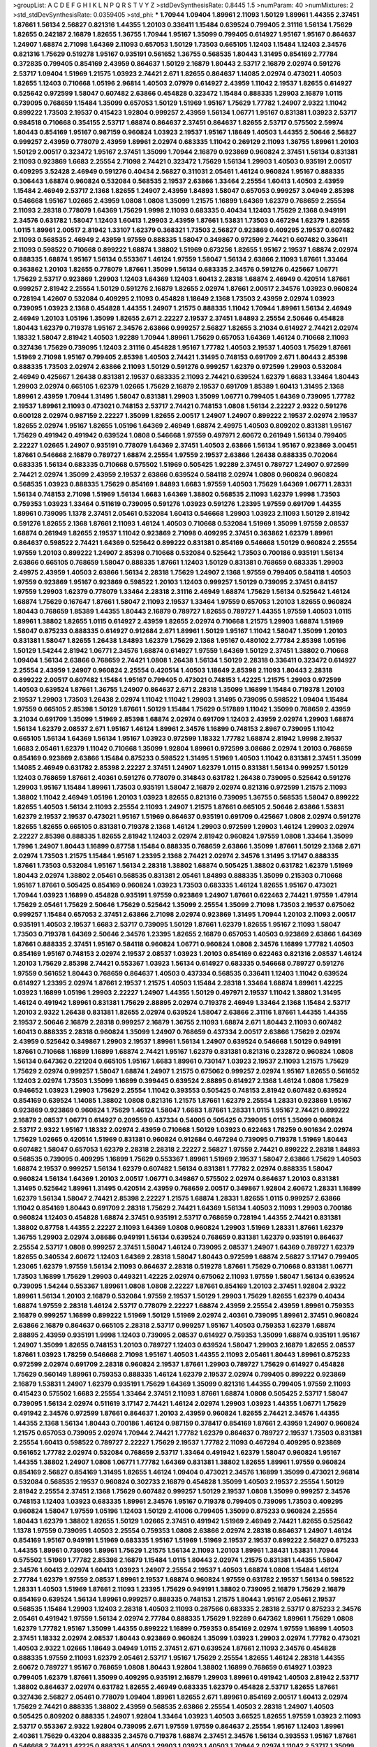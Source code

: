 >groupList:
A C D E F G H I K L
N P Q R S T V Y Z 
>stdDevSynthesisRate:
0.8445 1.5 
>numParam:
40
>numMixtures:
2
>std_stdDevSynthesisRate:
0.0359405
>std_phi:
***
1.70944 1.09404 1.89961 2.11093 1.50129 1.89961 1.44355 2.37451 1.87661 1.56134
2.56827 0.821316 1.44355 1.20103 0.336411 1.15484 0.639524 0.799405 2.31116 1.56134
1.75629 1.82655 0.242187 2.16879 1.82655 1.36755 1.70944 1.95167 1.35099 0.799405
0.614927 1.95167 1.95167 0.864637 1.24907 1.68874 2.71098 1.64369 2.11093 0.657053
1.50129 1.73503 0.665105 1.12403 1.15484 1.12403 2.34576 0.821316 1.75629 0.519278
1.95167 0.935191 0.561652 1.36755 0.568535 1.80443 1.31495 0.854169 2.77784 0.372835
0.799405 0.854169 2.43959 0.864637 1.50129 2.16879 1.80443 2.53717 2.16879 2.02974
0.591276 2.53717 1.09404 1.51969 1.21575 1.03923 2.74421 2.671 1.82655 0.864637
1.14085 2.02974 0.473021 1.40503 1.82655 1.12403 0.710668 1.05196 2.96814 1.40503
2.07979 0.614927 2.43959 1.11042 2.19537 1.82655 0.614927 0.525642 0.972599 1.58047
0.607482 2.63866 0.454828 0.323472 1.15484 0.888335 1.29903 2.16879 1.0115 0.739095
0.768659 1.15484 1.35099 0.657053 1.50129 1.51969 1.95167 1.75629 1.77782 1.24907
2.9322 1.11042 0.899222 1.73503 2.19537 0.415423 1.92804 0.999257 2.43959 1.56134
1.06771 1.95167 0.831381 1.03923 2.53717 0.984518 0.710668 0.354155 2.53717 1.68874
0.864637 2.37451 0.864637 1.82655 2.53717 0.575502 2.59974 1.80443 0.854169 1.95167
0.987159 0.960824 1.03923 2.19537 1.95167 1.18649 1.40503 1.44355 2.50646 2.56827
0.999257 2.43959 0.778079 2.43959 1.89961 2.02974 0.683335 1.11042 0.269129 2.11093
1.36755 1.89961 1.20103 1.50129 2.00517 0.323472 1.95167 2.37451 1.35099 1.70944
2.16879 0.923869 0.960824 2.37451 1.56134 0.831381 2.11093 0.923869 1.6683 2.25554
2.71098 2.74421 0.323472 1.75629 1.56134 1.29903 1.40503 0.935191 2.00517 0.409295
3.52428 2.46949 0.591276 0.40434 2.56827 0.311031 2.05461 1.46124 0.960824 1.95167
0.888335 0.306443 1.68874 0.960824 0.532084 0.568535 2.19537 2.63866 1.33464 2.25554
1.60413 1.40503 2.43959 1.15484 2.46949 2.53717 2.1368 1.82655 1.24907 2.43959
1.84893 1.58047 0.657053 0.999257 3.04949 2.85398 0.546668 1.95167 1.02665 2.43959
1.0808 1.0808 1.35099 1.21575 1.16899 1.64369 1.62379 0.768659 2.25554 2.11093
2.28318 0.778079 1.64369 1.75629 1.9998 2.11093 0.683335 0.40434 1.12403 1.75629
2.1368 0.949191 2.34576 0.631782 1.58047 1.12403 1.60413 1.29903 2.43959 1.87661
1.53831 1.73503 0.467294 1.62379 1.82655 1.0115 1.89961 2.00517 2.81942 1.33107
1.62379 0.368321 1.73503 2.56827 0.923869 0.409295 2.19537 0.607482 2.11093 0.568535
2.46949 2.43959 1.97559 0.888335 1.58047 0.349867 0.972599 2.74421 0.607482 0.336411
2.11093 0.598522 0.710668 0.899222 1.68874 1.38802 1.51969 0.673256 1.82655 1.95167
2.19537 1.68874 2.02974 0.888335 1.68874 1.95167 1.56134 0.553367 1.46124 1.97559
1.58047 1.56134 2.63866 2.11093 1.87661 1.33464 0.363862 1.20103 1.82655 0.778079
1.87661 1.35099 1.56134 0.683335 2.34576 0.591276 0.425667 1.06771 1.75629 2.53717
0.923869 1.29903 1.12403 1.64369 1.12403 1.60413 2.28318 1.68874 2.46949 0.420514
1.87661 0.999257 2.81942 2.25554 1.50129 0.591276 2.16879 1.82655 2.02974 1.87661
2.00517 2.34576 1.03923 0.960824 0.728194 1.42607 0.532084 0.409295 2.11093 0.454828
1.18649 2.1368 1.73503 2.43959 2.02974 1.03923 0.739095 1.03923 2.1368 0.454828
1.44355 1.24907 1.21575 0.888335 1.11042 1.70944 1.89961 1.56134 2.46949 2.46949
1.20103 1.05196 1.35099 1.82655 2.671 2.22227 2.19537 2.37451 1.84893 2.25554
2.50646 0.454828 1.80443 1.62379 0.719378 1.95167 2.34576 2.63866 0.999257 2.56827
1.82655 3.21034 0.614927 2.74421 2.02974 1.18332 1.58047 2.81942 1.40503 1.92289
1.70944 1.89961 1.75629 0.657053 1.64369 1.46124 0.710668 2.11093 0.327436 1.75629
0.739095 1.12403 2.31116 0.454828 1.95167 1.77782 1.40503 2.19537 1.40503 1.75629
1.87661 1.51969 2.71098 1.95167 0.799405 2.85398 1.40503 2.74421 1.31495 0.748153
0.691709 2.671 1.80443 2.85398 0.888335 1.73503 2.02974 2.63866 2.11093 1.50129
0.591276 0.999257 1.62379 0.972599 1.29903 0.532084 2.46949 0.425667 1.26438 0.831381
2.19537 0.683335 2.11093 2.74421 0.639524 1.62379 1.6683 1.33464 1.80443 1.29903
2.02974 0.665105 1.62379 1.02665 1.75629 2.16879 2.19537 0.691709 1.85389 1.60413
1.31495 2.1368 1.89961 2.43959 1.70944 1.31495 1.58047 0.831381 1.29903 1.35099
1.06771 0.799405 1.64369 0.739095 1.77782 2.19537 1.89961 2.11093 0.473021 0.748153
2.53717 2.74421 0.748153 1.0808 1.56134 2.22227 2.9322 0.591276 0.600128 2.02974
0.987159 2.22227 1.35099 1.82655 2.00517 1.24907 1.24907 0.899222 2.19537 2.02974
2.19537 1.82655 2.02974 1.95167 1.82655 1.05196 1.64369 2.46949 1.68874 2.49975
1.40503 0.809202 0.831381 1.95167 1.75629 0.491942 0.491942 0.639524 1.0808 0.546668
1.97559 0.497971 2.60672 0.261949 1.56134 0.799405 2.22227 1.02665 1.24907 0.935191
0.778079 1.64369 2.37451 1.40503 2.63866 1.56134 1.95167 0.923869 3.00451 1.87661
0.546668 2.16879 0.789727 1.68874 2.25554 1.97559 2.19537 2.63866 1.26438 0.888335
0.702064 0.683335 1.56134 0.683335 0.710668 0.575502 1.51969 0.505425 1.92289 2.37451
0.789727 1.24907 0.972599 2.74421 2.02974 1.35099 2.43959 2.19537 2.63866 0.639524
0.584118 2.02974 1.0808 0.960824 0.960824 0.568535 1.03923 0.888335 1.75629 0.854169
1.84893 1.6683 1.97559 1.40503 1.75629 1.64369 1.06771 1.28331 1.56134 0.748153
2.71098 1.51969 1.56134 1.6683 1.64369 1.38802 0.568535 2.11093 1.62379 1.9998
1.73503 0.759353 1.03923 1.33464 0.511619 0.739095 0.591276 1.03923 0.591276 1.23395
1.97559 0.691709 1.44355 1.89961 0.739095 1.1378 2.37451 2.05461 0.532084 1.60413
0.546668 1.29903 1.03923 2.11093 1.50129 2.81942 0.591276 1.82655 2.1368 1.87661
2.11093 1.46124 1.40503 0.710668 0.532084 1.51969 1.35099 1.97559 2.08537 1.68874
0.261949 1.82655 2.19537 1.11042 0.923869 2.71098 0.409295 2.37451 0.363862 1.62379
1.89961 0.864637 0.598522 2.74421 1.64369 0.525642 0.899222 0.831381 0.854169 0.546668
1.50129 0.960824 2.25554 1.97559 1.20103 0.899222 1.24907 2.85398 0.710668 0.532084
0.525642 1.73503 0.700186 0.935191 1.56134 2.63866 0.665105 0.768659 1.58047 0.888335
1.87661 1.12403 1.50129 0.831381 0.768659 0.683335 1.29903 2.49975 2.43959 1.40503
2.63866 1.56134 2.28318 1.75629 1.24907 2.1368 1.97559 0.799405 0.584118 1.40503
1.97559 0.923869 1.95167 0.923869 0.598522 1.20103 1.12403 0.999257 1.50129 0.739095
2.37451 0.84157 1.97559 1.29903 1.62379 0.778079 1.33464 2.28318 2.31116 2.46949
1.68874 1.75629 1.56134 0.525642 1.46124 1.68874 1.75629 0.167647 1.87661 1.58047
2.11093 2.19537 1.33464 1.97559 0.657053 1.20103 1.82655 0.960824 1.80443 0.768659
1.85389 1.44355 1.80443 2.16879 0.789727 1.82655 0.789727 1.44355 1.97559 1.40503
1.0115 1.89961 1.38802 1.82655 1.0115 0.614927 2.43959 1.82655 2.02974 0.710668
1.21575 1.29903 1.68874 1.51969 1.58047 0.875233 0.888335 0.614927 0.912684 2.671
1.89961 1.50129 1.95167 1.11042 1.58047 1.35099 1.20103 0.831381 1.58047 1.82655
1.26438 1.84893 1.62379 1.75629 2.1368 1.95167 0.480102 2.77784 2.85398 1.05196
1.50129 1.54244 2.81942 1.06771 2.34576 1.68874 0.614927 1.97559 1.64369 1.50129
2.37451 1.38802 0.710668 1.09404 1.56134 2.63866 0.768659 2.74421 1.0808 1.26438
1.56134 1.50129 2.28318 0.336411 0.323472 0.614927 2.25554 2.43959 1.24907 0.960824
2.25554 0.420514 1.40503 1.18649 2.85398 2.11093 1.80443 2.28318 0.899222 2.00517
0.607482 1.15484 1.95167 0.799405 0.473021 0.748153 1.42225 1.21575 1.29903 0.972599
1.40503 0.639524 1.87661 1.36755 1.24907 0.864637 2.671 2.28318 1.35099 1.16899
1.15484 0.719378 1.20103 2.19537 1.29903 1.73503 1.26438 2.02974 1.11042 1.11042
1.29903 1.31495 0.739095 0.598522 1.09404 1.15484 1.97559 0.665105 2.85398 1.50129
1.87661 1.50129 1.15484 1.75629 0.517889 1.11042 1.35099 0.768659 2.43959 3.21034
0.691709 1.35099 1.51969 2.85398 1.68874 2.02974 0.691709 1.12403 2.43959 2.02974
1.29903 1.68874 1.56134 1.62379 2.08537 2.671 1.95167 1.46124 1.89961 2.34576
1.16899 0.748153 2.8967 0.739095 1.11042 0.665105 1.56134 1.64369 1.56134 1.95167
1.03923 0.972599 1.18332 1.77782 1.68874 2.81942 1.9998 2.19537 1.6683 2.05461
1.62379 1.11042 0.710668 1.35099 1.92804 1.89961 0.972599 3.08686 2.02974 1.20103
0.768659 0.854169 0.923869 2.63866 1.15484 0.875233 0.598522 1.31495 1.51969 1.40503
1.11042 0.831381 2.37451 1.35099 1.14085 2.46949 0.631782 2.85398 2.22227 2.37451
1.24907 1.62379 1.0115 0.831381 1.56134 0.999257 1.50129 1.12403 0.768659 1.87661
2.40361 0.591276 0.778079 0.314843 0.631782 1.26438 0.739095 0.525642 0.591276 1.29903
1.95167 1.15484 1.89961 1.73503 0.935191 1.58047 2.16879 2.02974 0.821316 0.972599
1.21575 2.11093 1.38802 1.11042 2.46949 1.05196 1.20103 1.03923 1.82655 0.821316
0.739095 1.36755 0.568535 1.58047 0.899222 1.82655 1.40503 1.56134 2.11093 2.25554
2.11093 1.24907 1.21575 1.87661 0.665105 2.50646 2.63866 1.53831 1.62379 2.19537
2.19537 0.473021 1.95167 1.51969 0.864637 0.935191 0.691709 0.425667 1.0808 2.02974
0.591276 1.82655 1.82655 0.665105 0.831381 0.719378 2.1368 1.46124 1.29903 0.972599
1.29903 1.46124 1.29903 2.02974 2.22227 2.85398 0.888335 1.82655 2.81942 1.12403
2.02974 2.81942 0.960824 1.97559 1.0808 1.33464 1.35099 1.7996 1.24907 1.80443
1.16899 0.87758 1.15484 0.888335 0.768659 2.63866 1.35099 1.87661 1.50129 2.1368
2.671 2.02974 1.73503 1.21575 1.15484 1.95167 1.23395 2.1368 2.74421 2.02974
2.34576 1.31495 3.17147 0.888335 1.87661 1.73503 0.532084 1.95167 1.56134 2.28318
1.38802 1.68874 0.505425 1.38802 0.631782 1.62379 1.51969 1.80443 2.02974 1.38802
2.05461 0.568535 0.831381 2.05461 1.84893 0.888335 1.35099 0.215303 0.710668 1.95167
1.87661 0.505425 0.854169 0.960824 1.03923 1.73503 0.683335 1.46124 1.82655 1.95167
0.473021 1.70944 1.03923 1.16899 0.454828 0.935191 1.97559 0.923869 1.24907 1.87661
0.622463 2.74421 1.97559 1.47914 1.75629 2.05461 1.75629 2.50646 1.75629 0.525642
1.35099 2.25554 1.35099 2.71098 1.73503 2.19537 0.675062 0.999257 1.15484 0.657053
2.37451 2.63866 2.71098 2.02974 0.923869 1.31495 1.70944 1.20103 2.11093 2.00517
0.935191 1.40503 2.19537 1.6683 2.53717 0.739095 1.50129 1.87661 1.62379 1.82655
1.95167 2.11093 1.58047 1.73503 0.719378 1.64369 2.50646 2.34576 1.23395 1.82655
2.16879 0.657053 1.40503 0.923869 2.63866 1.64369 1.87661 0.888335 2.37451 1.95167
0.584118 0.960824 1.06771 0.960824 1.0808 2.34576 1.16899 1.77782 1.40503 0.854169
1.95167 0.748153 2.02974 2.19537 2.08537 1.03923 1.20103 0.854169 0.622463 0.821316
2.08537 1.46124 1.20103 1.75629 2.85398 2.74421 0.553367 1.03923 1.56134 0.614927
0.683335 0.546668 0.789727 0.591276 1.97559 0.561652 1.80443 0.768659 0.864637 1.40503
0.437334 0.568535 0.336411 1.12403 1.11042 0.639524 0.614927 1.23395 2.02974 1.87661
2.19537 1.21575 1.40503 1.15484 2.28318 1.33464 1.68874 1.89961 1.42225 1.03923
1.16899 1.05196 1.29903 2.22227 1.24907 1.44355 1.50129 0.497971 2.19537 1.11042
1.38802 1.31495 1.46124 0.491942 1.89961 0.831381 1.75629 2.88895 2.02974 0.719378
2.46949 1.33464 2.1368 1.15484 2.53717 1.20103 2.9322 1.26438 0.831381 1.82655
2.02974 0.639524 1.58047 2.63866 2.31116 1.87661 1.44355 1.44355 2.19537 2.50646
2.16879 2.28318 0.999257 2.16879 1.36755 2.11093 1.68874 2.671 1.80443 2.11093
0.607482 1.60413 0.888335 2.28318 0.960824 1.35099 1.24907 0.768659 0.437334 2.00517
2.63866 1.75629 2.02974 2.43959 0.525642 0.349867 1.29903 2.19537 1.89961 1.56134
1.24907 0.639524 0.546668 1.50129 0.949191 1.87661 0.710668 1.16899 1.16899 1.68874
2.74421 1.95167 1.62379 0.831381 0.821316 0.232872 0.960824 1.0808 1.56134 0.647362
0.221204 0.665105 1.95167 1.6683 1.89961 0.730147 1.03923 2.19537 2.11093 1.21575
1.75629 1.75629 2.02974 0.999257 1.58047 1.68874 1.24907 1.21575 0.675062 0.999257
2.02974 1.95167 1.82655 0.561652 1.12403 2.02974 1.73503 1.35099 1.16899 0.399445
0.639524 2.88895 0.614927 2.1368 1.46124 1.0808 1.75629 0.946652 1.03923 1.29903
1.75629 2.25554 1.11042 0.393553 0.505425 0.748153 2.81942 0.607482 0.639524 0.854169
0.639524 1.14085 1.38802 1.0808 0.821316 1.21575 1.87661 1.62379 2.25554 1.28331
0.923869 1.95167 0.923869 0.923869 0.960824 1.75629 1.46124 1.58047 1.6683 1.87661
1.28331 1.0115 1.95167 2.74421 0.899222 2.16879 2.08537 1.06771 0.614927 0.209559
0.437334 0.54005 0.505425 0.739095 1.0115 1.35099 0.960824 2.53717 2.9322 1.95167
1.18332 2.02974 2.43959 0.710668 1.50129 1.03923 0.622463 1.78259 0.901634 2.02974
1.75629 1.02665 0.420514 1.51969 0.831381 0.960824 0.912684 0.467294 0.739095 0.719378
1.51969 1.80443 0.607482 1.58047 0.657053 1.62379 2.28318 2.28318 2.22227 2.56827
1.97559 2.74421 0.899222 2.28318 1.84893 0.568535 0.739095 0.409295 1.16899 1.75629
0.553367 1.89961 1.51969 2.19537 1.58047 2.63866 1.75629 1.40503 1.68874 2.19537
0.999257 1.56134 1.62379 0.607482 1.56134 0.831381 1.77782 2.02974 0.888335 1.58047
0.960824 1.56134 1.64369 1.20103 2.00517 1.06771 0.349867 0.575502 2.02974 0.864637
1.20103 0.831381 1.31495 0.525642 1.89961 1.31495 0.420514 2.43959 0.768659 2.00517
0.349867 1.92804 2.60672 1.28331 1.16899 1.62379 1.56134 1.58047 2.74421 2.85398
2.22227 1.21575 1.68874 1.28331 1.82655 1.0115 0.999257 2.63866 1.11042 0.854169
1.80443 0.691709 2.28318 1.75629 2.74421 1.64369 1.56134 1.40503 2.11093 1.29903
0.700186 0.960824 1.12403 0.454828 1.68874 2.37451 0.935191 2.53717 0.768659 0.728194
1.44355 2.74421 0.831381 1.38802 0.87758 1.44355 2.22227 2.11093 1.64369 1.0808
0.960824 1.29903 1.51969 1.28331 1.87661 1.62379 1.36755 1.29903 2.02974 3.08686
0.949191 1.56134 0.639524 0.768659 0.831381 1.62379 0.935191 0.864637 2.25554 2.53717
1.0808 0.999257 2.37451 1.58047 1.46124 0.739095 2.08537 1.24907 1.64369 0.789727
1.62379 1.82655 0.340534 2.60672 1.12403 1.64369 2.28318 1.58047 1.80443 0.972599
1.68874 2.56827 3.17147 0.799405 1.23065 1.62379 1.97559 1.56134 2.11093 0.864637
2.28318 0.519278 1.87661 1.75629 0.710668 0.831381 1.06771 1.73503 1.16899 1.75629
1.29903 0.449321 1.42225 2.02974 0.675062 2.11093 1.97559 1.58047 1.56134 0.639524
0.739095 1.54244 0.553367 1.89961 1.0808 1.0808 2.22227 1.87661 0.854169 1.20103
2.37451 1.92804 2.9322 1.89961 1.56134 1.20103 2.16879 0.532084 1.97559 2.19537
1.50129 1.29903 1.75629 1.82655 1.62379 0.40434 1.68874 1.97559 2.28318 1.46124
2.53717 0.778079 2.22227 1.68874 2.43959 2.25554 2.43959 1.89961 0.759353 2.16879
0.999257 1.16899 0.899222 1.51969 1.50129 1.51969 2.02974 2.40361 0.739095 1.89961
2.37451 0.960824 2.63866 2.16879 0.864637 0.665105 2.28318 2.53717 0.999257 1.95167
1.40503 0.759353 1.62379 1.68874 2.88895 2.43959 0.935191 1.9998 1.12403 0.739095
2.08537 0.614927 0.759353 1.35099 1.68874 0.935191 1.95167 1.24907 1.35099 1.82655
0.748153 1.20103 0.789727 1.12403 0.639524 1.58047 1.29903 2.16879 1.82655 2.08537
1.87661 1.03923 1.78259 0.546668 2.71098 1.95167 1.40503 1.44355 2.11093 2.05461
1.80443 1.89961 0.875233 0.972599 2.02974 0.691709 2.28318 0.960824 2.19537 1.87661
1.29903 0.789727 1.75629 0.614927 0.454828 1.75629 0.560149 1.89961 0.759353 0.888335
1.46124 1.62379 2.19537 2.02974 0.799405 0.899222 0.923869 2.16879 1.53831 1.24907
1.62379 0.935191 1.75629 1.64369 1.35099 0.821316 1.44355 0.799405 1.97559 2.11093
0.415423 0.575502 1.6683 2.25554 1.33464 2.37451 2.11093 1.87661 1.68874 1.0808
0.505425 2.53717 1.58047 0.739095 1.56134 2.02974 0.511619 3.17147 2.74421 1.46124
2.02974 1.29903 1.03923 1.44355 1.06771 1.75629 0.491942 2.34576 0.972599 1.87661
0.864637 1.20103 2.43959 0.960824 1.82655 2.74421 2.34576 1.44355 1.44355 2.1368
1.56134 1.80443 0.700186 1.46124 0.987159 0.378417 0.854169 1.87661 2.43959 1.24907
0.960824 1.21575 0.657053 0.739095 2.02974 1.70944 2.74421 1.77782 1.62379 0.864637
0.789727 2.19537 1.73503 0.831381 2.25554 1.60413 0.598522 0.789727 2.22227 1.75629
2.19537 1.77782 2.11093 0.467294 0.409295 0.923869 0.561652 1.77782 2.02974 0.532084
0.768659 2.53717 1.33464 0.491942 1.62379 1.58047 0.960824 1.95167 1.44355 1.38802
1.24907 1.0808 1.06771 1.77782 1.64369 0.831381 1.38802 1.82655 1.89961 1.97559
0.960824 0.854169 2.56827 0.854169 1.31495 1.82655 1.46124 1.09404 0.473021 2.34576
1.16899 1.35099 0.473021 2.96814 0.532084 0.568535 2.19537 0.960824 0.302733 2.16879
0.454828 1.35099 1.40503 2.19537 2.25554 1.50129 2.81942 2.25554 2.37451 2.1368
1.75629 0.607482 0.999257 1.50129 2.19537 1.0808 1.35099 0.999257 2.34576 0.748153
1.12403 1.03923 0.683335 1.89961 2.34576 1.95167 0.719378 0.799405 0.739095 1.73503
0.409295 0.960824 1.58047 1.97559 1.05196 1.12403 1.50129 2.41006 0.799405 1.35099
0.875233 0.960824 2.25554 1.80443 1.62379 1.38802 1.82655 1.50129 1.02665 2.37451
0.491942 1.51969 2.46949 2.74421 1.82655 0.525642 1.1378 1.97559 0.739095 1.40503
2.25554 0.759353 1.0808 2.63866 2.02974 2.28318 0.864637 1.24907 1.46124 0.854169
1.95167 0.949191 1.51969 0.683335 1.95167 1.51969 1.51969 2.19537 2.19537 0.899222
2.56827 0.875233 1.44355 1.89961 0.739095 1.89961 1.75629 1.21575 1.56134 2.11093
1.20103 1.89961 1.38431 1.53831 1.70944 0.575502 1.51969 1.77782 2.85398 2.16879
1.15484 1.0115 1.80443 2.02974 1.21575 0.831381 1.44355 1.58047 2.34576 1.60413
2.02974 1.60413 1.03923 1.24907 2.25554 2.19537 1.40503 1.68874 1.0808 1.15484
1.46124 2.77784 1.62379 1.97559 2.08537 1.89961 2.19537 1.68874 0.960824 1.97559
0.631782 2.19537 1.56134 0.598522 1.28331 1.40503 1.51969 1.87661 2.11093 1.23395
1.75629 0.949191 1.38802 0.739095 2.16879 1.75629 2.16879 0.854169 0.639524 1.56134
1.89961 0.999257 0.888335 0.748153 1.21575 1.80443 1.95167 2.05461 2.19537 0.568535
1.15484 1.29903 1.12403 2.28318 1.40503 2.11093 0.287566 0.683335 2.28318 2.53717
0.875233 2.34576 2.05461 0.491942 1.97559 1.56134 2.02974 2.77784 0.888335 1.75629
1.92289 0.647362 1.89961 1.75629 1.0808 1.62379 1.77782 1.95167 1.35099 1.44355
0.899222 1.16899 0.759353 0.854169 2.02974 1.97559 1.16899 1.40503 2.37451 1.18332
2.02974 2.08537 1.80443 0.923869 0.960824 1.35099 1.03923 1.29903 2.02974 1.77782
0.473021 1.40503 2.9322 1.02665 1.18649 3.04949 1.0115 2.37451 2.671 0.639524
1.87661 2.11093 2.34576 0.454828 0.888335 1.97559 2.11093 1.62379 2.05461 2.53717
1.95167 1.75629 2.25554 1.82655 1.46124 2.28318 1.44355 2.60672 0.789727 1.95167
0.768659 1.0808 1.80443 1.92804 1.38802 1.16899 0.768659 0.614927 1.03923 0.799405
1.62379 1.87661 1.35099 0.409295 0.935191 2.16879 1.29903 1.89961 0.491942 1.40503
2.81942 2.53717 1.38802 0.864637 2.02974 0.631782 1.82655 2.46949 0.683335 1.62379
0.454828 2.53717 1.82655 1.87661 0.327436 2.56827 2.05461 0.778079 1.09404 1.89961
1.82655 2.671 1.89961 0.854169 2.00517 1.60413 2.02974 1.75629 2.74421 0.888335
1.38802 2.43959 0.568535 2.63866 2.25554 1.40503 2.28318 1.24907 1.40503 0.505425
0.809202 0.888335 1.24907 1.92804 1.33464 1.03923 1.40503 3.66525 1.82655 1.97559
1.03923 2.11093 2.53717 0.553367 2.9322 1.92804 0.739095 2.671 1.97559 1.97559
0.864637 2.25554 1.95167 1.12403 1.89961 2.40361 1.75629 0.43204 0.888335 2.34576
0.719378 1.68874 2.37451 2.34576 1.56134 0.393553 1.95167 1.87661 0.546668 2.74421
1.42225 0.888335 1.40503 1.29903 1.03923 1.40503 1.70944 2.02974 1.11042 2.53717
1.35099 1.03923 0.864637 1.64369 2.74421 0.831381 2.05461 1.80443 1.50129 0.467294
1.73503 1.62379 2.53717 2.81942 2.02974 1.29903 2.19537 1.68874 1.29903 2.63866
0.485986 2.31116 2.19537 1.92804 0.821316 1.20103 1.75629 0.739095 0.591276 1.68874
2.02974 1.02665 1.0808 2.11093 2.1368 1.40503 1.33464 0.899222 2.28318 2.43959
0.614927 2.08537 2.19537 0.665105 1.11042 1.09404 2.07979 1.89961 0.710668 0.622463
1.64369 1.44355 2.11093 0.768659 0.657053 1.16899 1.60413 2.50646 1.35099 1.75629
1.82655 1.35099 0.888335 0.614927 1.0808 0.888335 1.46124 0.923869 1.58047 1.12403
2.28318 2.19537 2.28318 1.26438 0.639524 1.73503 0.478818 0.821316 0.575502 1.95167
0.949191 1.03923 1.16899 2.43959 2.19537 1.75629 0.999257 1.40503 2.02974 2.11093
0.614927 0.935191 1.97559 0.987159 0.710668 1.29903 1.64369 0.665105 0.511619 0.710668
2.22227 1.95167 1.03923 0.591276 0.778079 0.665105 1.87661 1.82655 0.899222 1.77782
2.34576 1.89961 1.11042 2.85398 1.02665 1.89961 1.29903 1.21575 0.759353 0.485986
2.43959 1.29903 2.60672 2.02974 1.35099 1.42607 0.607482 0.420514 1.80443 3.04949
0.821316 2.53717 0.899222 2.28318 0.532084 1.50129 2.11093 0.923869 0.799405 1.68874
1.73503 2.02974 0.437334 1.40503 1.33464 0.505425 2.34576 1.20103 1.82655 0.598522
1.24907 2.31116 0.923869 1.03923 1.44355 1.03923 1.50129 0.373835 2.34576 1.0808
0.691709 1.14085 0.987159 0.420514 0.657053 2.31116 0.639524 1.35099 1.95167 2.28318
1.82655 0.665105 0.591276 1.95167 0.739095 0.639524 0.999257 2.02974 1.12403 2.37451
1.68874 2.74421 0.923869 2.85398 1.70944 1.38802 2.37451 1.89961 2.28318 0.739095
2.05461 2.49975 0.314843 1.24907 0.546668 2.71098 1.40503 0.700186 0.710668 1.95167
1.50129 2.81942 1.64369 2.22227 1.68874 2.02974 1.15484 0.854169 1.51969 1.33464
1.20103 2.11093 1.89961 2.37451 1.87661 1.54244 1.68874 3.43026 1.44355 0.546668
1.0808 0.960824 0.710668 0.831381 1.20103 0.631782 2.19537 2.16879 2.88895 1.50129
1.58047 0.799405 1.44355 2.08537 2.31736 0.683335 1.50129 0.454828 0.864637 0.999257
1.29903 1.92289 2.46949 2.16879 0.888335 0.710668 2.43959 1.0808 1.58047 1.68874
2.1368 0.84157 1.51969 0.960824 0.525642 0.768659 1.28331 2.46949 1.97559 1.12403
2.53717 1.15484 0.799405 2.49975 1.68874 1.24907 1.82655 1.21575 0.511619 1.0808
1.20103 1.70944 1.58047 0.657053 2.16879 1.82655 1.75629 2.02974 1.84893 1.68874
1.87661 1.0808 1.56134 2.25554 2.77784 2.11093 0.454828 1.24907 0.748153 2.28318
2.31116 1.82655 0.854169 2.19537 0.657053 0.987159 0.473021 0.960824 0.511619 1.89961
1.89961 1.6683 0.972599 0.505425 2.60672 2.22227 2.34576 0.987159 1.97559 1.48311
0.719378 1.75629 0.960824 0.665105 1.95167 1.95167 2.11093 2.08537 1.68874 1.35099
0.607482 1.62379 2.16879 2.56827 0.702064 0.854169 1.26438 1.0808 1.75629 2.56827
1.95167 0.665105 2.74421 1.62379 0.639524 2.74421 2.11093 2.34576 1.68874 1.75629
1.0808 1.35099 0.789727 0.614927 1.6683 2.11093 1.29903 2.96814 1.03923 2.34576
2.25554 0.657053 2.05461 2.37451 2.19537 1.33464 2.16879 1.9998 0.960824 1.80443
2.16879 0.739095 0.683335 0.467294 0.799405 0.923869 1.0808 0.778079 2.11093 0.799405
1.0808 1.11042 0.759353 1.50129 0.568535 1.53831 1.16899 0.831381 1.82655 1.11042
1.84893 1.80443 0.799405 1.06771 0.935191 1.46124 2.25554 1.46124 1.6683 2.11093
1.50129 0.899222 2.19537 0.999257 0.575502 1.12403 2.05461 0.665105 1.24907 1.97559
0.888335 0.972599 1.68874 1.12403 1.35099 0.899222 0.525642 1.46124 1.24907 1.24907
0.40434 2.46949 0.568535 1.87661 3.17147 1.20103 2.63866 1.06771 1.62379 1.97559
0.923869 0.960824 0.768659 1.46124 2.56827 1.95167 1.29903 0.43204 0.614927 1.03923
1.15484 0.739095 1.03923 1.50129 1.0808 0.899222 1.21575 2.28318 2.19537 2.19537
0.730147 2.16879 1.46124 0.899222 0.799405 1.80443 2.19537 2.11093 2.43959 0.789727
2.46949 2.53717 2.74421 2.02974 0.393553 2.56827 0.748153 0.449321 2.22227 2.34576
1.95167 2.46949 1.09404 0.546668 1.23065 0.799405 2.34576 1.16899 2.43959 0.553367
0.505425 1.0808 1.87661 2.71098 0.739095 0.388789 1.03923 0.568535 1.06771 0.683335
0.923869 1.56134 1.46124 0.999257 0.960824 1.35099 2.19537 2.71098 1.18649 1.73503
1.68874 1.87661 1.82655 1.40503 0.598522 1.97559 0.87758 0.960824 1.16899 2.1368
1.70944 1.97559 0.809202 2.11093 2.28318 0.789727 0.935191 1.62379 1.26438 0.799405
2.85398 2.16879 1.80443 0.710668 2.16879 2.37451 2.46949 1.29903 1.87661 0.710668
0.511619 1.15484 0.864637 2.46949 1.95167 1.16899 1.92804 1.54244 1.24907 1.46124
2.02974 2.1368 1.50129 1.29903 1.70944 1.58047 2.25554 2.25554 1.84893 0.560149
1.0808 1.28331 0.854169 2.02974 1.16899 2.11093 1.58047 1.44355 1.11042 0.505425
1.29903 2.02974 2.02974 1.02665 1.24907 1.29903 1.82655 2.41006 2.37451 1.95167
2.16879 1.82655 1.51969 1.87661 1.42225 1.75629 2.11093 0.999257 2.1368 2.56827
1.28331 1.75629 2.1368 2.11093 1.29903 1.56134 1.97559 2.08537 1.21575 1.56134
2.02974 2.19537 1.15484 1.33464 1.24907 0.657053 0.598522 1.26438 0.821316 1.40503
1.80443 1.82655 2.02974 1.16899 1.12403 1.77782 1.68874 2.63866 1.97559 3.00451
1.03923 1.68874 1.51969 2.11093 0.972599 1.82655 2.19537 1.0115 1.97559 1.89961
1.95167 0.568535 1.40503 0.949191 0.473021 1.68874 2.74421 1.87661 0.888335 0.949191
1.50129 1.40503 0.999257 1.15484 0.778079 0.639524 1.95167 1.51969 1.82655 0.739095
0.517889 1.73503 1.24907 1.70944 2.16879 2.02974 2.08537 0.799405 1.20103 0.999257
2.1368 0.425667 2.71098 1.68874 2.02974 1.29903 1.46124 1.84893 2.43959 1.6683
0.960824 2.63866 2.11093 1.82655 1.0808 1.87661 0.864637 1.70944 0.525642 0.854169
1.42607 1.75629 1.68874 0.373835 0.739095 1.97559 0.665105 0.899222 1.82655 1.62379
0.960824 0.683335 1.1378 2.9322 1.89961 2.11093 0.899222 0.768659 1.80443 1.75629
1.09404 1.16899 1.68874 0.888335 1.82655 1.62379 1.12403 1.37122 2.671 2.43959
1.64369 2.00517 0.759353 1.56134 0.854169 1.87661 0.485986 0.831381 1.82655 1.80443
1.23065 0.888335 2.16879 2.56827 1.95167 0.730147 0.864637 2.34576 0.437334 1.15484
0.473021 1.50129 2.05461 2.08537 0.935191 1.0808 0.831381 2.63866 1.70944 1.75629
1.02665 2.16879 2.34576 0.363862 2.37451 1.33464 2.28318 1.09698 0.999257 0.691709
1.89961 0.960824 2.63866 1.82655 0.478818 2.71098 0.899222 1.03923 2.56827 1.80443
2.05461 1.28331 1.35099 1.89961 0.875233 1.03923 2.19537 0.683335 2.16879 2.19537
1.46124 0.899222 1.75629 2.05461 1.29903 0.460402 0.899222 1.35099 1.95167 1.97559
0.683335 2.74421 0.691709 1.89961 1.82655 1.75629 2.02974 2.56827 1.92289 0.665105
1.80443 0.821316 2.19537 2.11093 1.56134 2.28318 0.568535 1.46124 1.24907 1.87661
1.56134 2.56827 1.97559 2.53717 0.949191 1.87661 0.899222 0.363862 1.50129 2.28318
1.82655 1.70944 1.46124 1.35099 2.25554 1.64369 0.532084 1.82655 0.831381 0.437334
1.21575 0.987159 0.799405 1.84893 2.19537 1.75629 0.888335 0.409295 1.50129 0.639524
0.568535 2.31116 1.80443 0.768659 1.77782 0.888335 1.11042 2.11093 2.25554 2.28318
1.0808 1.97559 1.56134 0.525642 0.854169 2.37451 1.66384 1.40503 1.11042 0.631782
2.96814 2.9322 1.11042 2.19537 2.46949 1.62379 0.730147 2.63866 0.748153 1.46124
1.21575 1.51969 0.415423 1.20103 2.25554 0.799405 2.56827 0.949191 0.739095 0.960824
1.15484 2.31116 1.68874 2.46949 2.37451 0.691709 1.89961 1.38802 1.44355 3.04949
1.21575 0.831381 1.97559 1.70944 2.02974 1.80443 1.95167 2.56827 1.97559 1.6683
1.44355 1.80443 0.691709 0.899222 2.34576 0.525642 0.739095 2.56827 1.05196 1.03923
2.02974 0.799405 0.987159 0.598522 1.51969 0.912684 2.71098 1.87661 1.56134 2.37451
1.56134 2.25554 1.05196 1.87661 2.02974 1.26438 1.50129 0.960824 1.06771 0.739095
1.80443 0.972599 0.568535 0.614927 0.647362 1.92289 0.546668 1.64369 2.05461 1.0808
2.34576 2.34576 1.44355 1.20103 0.831381 1.12403 0.336411 1.18332 2.16879 1.21575
2.00517 1.11042 2.34576 1.75629 1.95167 2.11093 2.19537 0.683335 1.29903 1.89961
0.899222 1.56134 1.16899 1.35099 2.1368 1.24907 0.683335 0.546668 0.454828 1.58047
1.75629 0.739095 1.0115 0.40434 1.0808 0.702064 1.62379 0.789727 2.37451 1.75629
0.960824 1.24907 2.46949 0.691709 1.92804 0.553367 1.24907 1.82655 0.728194 2.19537
2.71098 1.02665 1.20103 2.1368 0.768659 0.491942 1.89961 1.23395 2.1368 1.31495
2.74421 0.719378 2.74421 1.09404 0.999257 0.888335 0.691709 0.759353 1.92804 1.46124
1.44355 2.05461 0.759353 1.75629 2.43959 1.68874 1.62379 2.11093 1.44355 2.02974
1.15175 2.34576 1.6683 1.29903 1.75629 1.35099 2.08537 1.40503 1.68874 0.987159
2.08537 2.74421 2.74421 1.26438 1.35099 0.768659 1.0808 0.768659 2.43959 2.05461
1.35099 1.58047 1.75629 0.923869 1.35099 0.719378 2.02974 2.56827 1.16899 1.95167
0.87758 0.673256 1.29903 1.87661 0.935191 2.37451 1.92289 2.74421 2.28318 1.97559
0.454828 1.35099 0.854169 2.43959 0.691709 1.06771 1.62379 0.683335 0.665105 0.854169
1.20103 1.12403 1.20103 0.999257 1.11042 1.02665 1.62379 2.05461 1.80443 1.95167
1.75629 1.29903 1.20103 2.34576 1.15484 1.58047 1.87661 0.999257 1.75629 0.393553
1.56134 2.28318 1.03923 1.62379 2.53717 2.19537 2.9322 0.607482 0.454828 1.11042
0.923869 1.80443 1.16899 0.789727 1.75629 1.29903 0.935191 1.24907 1.33464 1.82655
2.25554 1.24907 1.87661 0.525642 1.38802 1.46124 2.25554 1.15484 1.11042 1.28331
1.87661 2.19537 2.02974 1.89961 1.14085 1.75629 0.639524 1.24907 0.888335 1.29903
0.665105 1.95167 1.33464 1.40503 2.37451 0.972599 1.82655 0.485986 1.20103 1.12403
0.768659 1.20103 0.809202 2.25554 2.22227 1.82655 1.06771 1.35099 0.972599 1.68874
1.12403 1.82655 1.21575 1.42607 2.34576 0.631782 1.89961 2.1368 1.82655 1.89961
1.73503 1.06771 1.24907 0.657053 1.12403 2.46949 2.37451 2.53717 0.888335 1.09404
1.24907 1.80443 1.35099 1.16899 1.12403 1.35099 2.671 1.56134 1.28331 1.89961
0.665105 1.21575 1.31495 1.06771 0.561652 0.875233 2.19537 1.82655 0.799405 1.06771
2.1368 1.23395 1.84893 0.923869 1.33464 0.789727 1.11042 1.02665 2.46949 1.0808
1.35099 1.12403 2.11093 1.20103 1.56134 1.12403 0.831381 1.35099 2.74421 0.683335
0.691709 2.16879 2.28318 0.363862 2.25554 2.77784 0.517889 1.03923 2.11093 1.0115
0.546668 1.82655 0.614927 1.87661 3.25839 1.58047 0.683335 0.888335 0.647362 0.691709
2.05461 2.9322 1.40503 0.768659 2.25554 1.84893 1.97559 0.935191 1.46124 1.56134
2.11093 2.1368 2.08537 2.43959 1.15484 1.68874 1.80443 2.11093 0.719378 0.499306
0.591276 1.42225 2.05461 1.87159 0.568535 1.58047 0.525642 2.31116 2.19537 1.75629
1.24907 1.15484 1.16899 1.68874 1.20103 1.87661 1.56134 0.553367 2.28318 0.799405
2.16879 1.62379 1.58047 1.97559 0.946652 1.16899 1.16899 1.0808 1.58047 2.16879
2.43959 0.302733 0.831381 1.46124 1.31495 1.58047 2.1368 0.460402 0.631782 2.19537
1.68874 0.420514 1.71402 0.799405 1.0808 3.08686 0.691709 2.34576 0.960824 3.29833
1.02665 1.40503 1.80443 1.40503 1.0808 1.38802 0.568535 1.97559 1.97559 1.44355
1.11042 2.53717 1.47914 1.87661 0.730147 1.18332 2.34576 0.378417 2.1368 2.63866
2.46949 0.607482 1.46124 2.19537 2.43959 2.05461 2.85398 2.25554 2.16879 2.53717
1.26438 2.43959 1.36755 1.64369 2.19537 1.77782 1.75629 2.08537 1.0808 1.0808
1.51969 1.68874 0.923869 1.95167 0.899222 1.26438 1.58047 1.58047 0.799405 2.19537
1.40503 2.08537 1.80443 1.20103 1.84893 1.95167 1.97559 2.31116 1.87661 1.35099
2.11093 1.70944 1.29903 0.491942 1.50129 1.0808 0.739095 1.64369 2.37451 1.20103
0.553367 1.46124 2.63866 0.799405 1.68874 1.35099 1.40503 0.888335 1.95167 1.38802
2.02974 1.21575 0.999257 0.960824 1.35099 1.70944 2.37451 1.89961 2.19537 1.48311
2.19537 2.77784 2.63866 2.02974 1.29903 0.710668 0.778079 1.29903 1.42225 2.02974
1.68874 1.75629 2.85398 2.28318 1.26438 3.81186 1.95167 2.53717 2.77784 1.35099
2.19537 2.43959 2.63866 1.16899 2.43959 2.02974 0.683335 0.639524 2.16879 2.02974
0.899222 2.34576 1.0808 2.25554 1.75629 1.35099 2.41006 2.05461 2.28318 2.28318
1.44355 2.671 1.16899 2.28318 1.33464 1.50129 1.58047 2.02974 1.92804 0.525642
2.37451 2.63866 0.719378 1.60413 1.06771 1.21575 1.62379 1.50129 0.568535 0.84157
2.02974 1.64369 2.11093 1.97559 0.532084 2.00517 2.22227 1.29903 2.85398 2.25554
2.43959 1.24907 1.58047 1.11042 0.854169 1.95167 0.454828 1.38802 0.739095 0.454828
0.899222 0.683335 1.47914 1.77782 1.35099 2.19537 2.43959 1.24907 1.89961 0.639524
0.631782 0.598522 1.0115 1.80443 0.923869 1.21575 0.631782 2.19537 0.935191 2.19537
0.768659 1.85389 0.631782 2.08537 0.719378 2.02974 2.53717 1.36755 1.11042 0.393553
0.923869 0.799405 1.46124 1.21575 2.11093 2.19537 2.25554 1.12403 0.87758 2.05461
1.31495 1.50129 1.26438 1.40503 2.25554 1.03923 1.05196 2.11093 0.999257 1.35099
2.02974 2.671 2.53717 0.388789 1.56134 0.899222 0.336411 0.960824 1.46124 2.08537
0.912684 1.87661 2.53717 1.82655 2.56827 1.82655 1.20103 0.532084 1.92804 1.64369
2.08537 0.899222 1.82655 1.56134 0.864637 0.591276 0.657053 2.85398 0.768659 0.546668
0.854169 0.349867 2.43959 0.999257 2.28318 2.11093 0.999257 0.923869 2.71098 2.37451
1.51969 0.683335 0.888335 0.683335 1.03923 1.73503 0.888335 2.16879 1.12403 0.759353
1.89961 2.74421 0.854169 1.29903 1.29903 0.946652 1.21575 0.799405 1.12403 0.657053
2.1368 1.73503 2.34576 0.546668 2.08537 0.799405 1.16899 1.68874 2.34576 0.691709
1.06771 0.821316 2.11093 1.16899 1.03923 2.05461 2.37451 2.25554 1.58047 0.614927
0.639524 1.03923 1.20103 0.665105 1.46124 1.97559 1.0115 0.532084 2.25554 2.19537
0.614927 1.16899 1.95167 0.591276 0.546668 1.24907 0.657053 0.622463 2.63866 1.73503
0.710668 0.972599 2.81942 2.85398 1.89961 1.31495 0.821316 0.831381 1.29903 1.97559
1.82655 1.6683 0.368321 2.25554 0.719378 1.68874 1.40503 0.607482 1.06771 0.719378
1.51969 1.35099 1.73503 2.22227 1.73503 1.12403 2.43959 0.935191 2.02974 0.923869
1.15484 0.279894 0.491942 1.56134 1.89961 1.51969 1.20103 0.575502 2.19537 1.75629
1.42225 1.51969 1.75629 1.28331 2.53717 0.949191 1.64369 1.75629 1.26438 1.6683
1.89961 1.97559 1.29903 1.31495 0.999257 1.97559 2.25554 0.437334 1.29903 1.50129
2.50646 0.987159 2.37451 1.26438 1.46124 1.89961 1.05196 1.97559 2.71098 0.425667
1.92804 0.935191 1.75629 0.854169 1.56134 1.31495 2.02974 2.53717 0.960824 1.73503
2.74421 1.87661 0.923869 1.11042 1.24907 1.62379 2.25554 0.831381 1.12403 0.710668
2.28318 1.64369 1.92804 0.768659 0.719378 0.639524 1.77782 2.02974 2.05461 1.21575
2.56827 2.28318 1.38802 1.40503 0.949191 1.20103 2.25554 2.63866 0.710668 1.20103
2.1368 2.40361 1.89961 2.34576 2.34576 1.29903 1.62379 2.46949 2.08537 0.960824
2.85398 1.40503 1.9998 2.37451 0.336411 2.28318 2.28318 1.87661 1.82655 0.864637
1.26438 1.35099 0.843827 1.62379 2.46949 1.89961 2.19537 1.58047 2.25554 1.35099
2.19537 0.768659 0.639524 2.74421 1.24907 2.1368 1.82655 2.19537 0.923869 1.20103
1.87661 1.15484 1.95167 2.50646 1.56134 1.35099 1.73503 0.854169 2.63866 1.75629
1.03923 0.665105 2.96814 1.64369 2.02974 1.60413 0.778079 0.854169 0.768659 0.935191
0.799405 2.56827 0.759353 1.50129 1.62379 2.02974 0.683335 0.972599 2.81942 0.972599
1.68874 2.56827 2.02974 1.87661 0.719378 0.388789 1.35099 0.591276 0.378417 1.95167
2.11093 0.639524 1.0115 0.960824 1.97559 2.00517 0.639524 1.77782 1.56134 1.95167
0.349867 0.719378 0.960824 2.40361 0.739095 1.92804 2.88895 1.82655 1.58047 0.999257
0.710668 2.05461 0.768659 0.525642 1.03923 1.68874 1.36755 2.28318 1.15484 1.29903
2.34576 1.75629 2.19537 2.43959 0.691709 2.74421 0.657053 1.92804 1.35099 1.64369
2.11093 1.97559 1.09404 0.799405 0.864637 1.89961 2.37451 0.336411 1.40503 0.912684
1.40503 1.58047 1.35099 0.691709 0.591276 0.525642 0.473021 1.03923 2.28318 1.62379
2.05461 1.06771 1.51969 1.15484 2.00517 1.78259 1.03923 0.631782 0.665105 1.70944
2.11093 1.75629 0.809202 1.68874 0.591276 1.89961 0.553367 0.789727 2.63866 1.24907
0.363862 1.16899 0.972599 1.35099 0.691709 0.811372 1.87661 1.0808 1.64369 1.42225
0.323472 1.15484 1.0115 1.05196 3.25839 0.960824 1.87661 1.29903 1.21575 1.64369
2.28318 0.639524 0.809202 0.923869 2.34576 2.25554 0.888335 1.29903 0.373835 1.0808
2.28318 3.43026 1.05196 1.12403 1.51969 0.768659 1.05196 2.11093 0.546668 1.62379
1.95167 1.58047 1.47914 2.96814 1.56134 1.68874 0.923869 1.24907 0.888335 2.46949
1.40503 0.373835 0.899222 1.29903 1.38802 1.33464 0.923869 0.821316 1.46124 0.888335
1.51969 1.82655 0.363862 1.35099 0.831381 2.25554 1.02665 1.51969 1.29903 2.02974
1.11042 1.84893 0.437334 1.78259 0.691709 2.28318 0.511619 0.378417 1.40503 1.0115
0.591276 0.336411 1.15484 1.0808 1.92804 0.497971 2.34576 1.21575 0.899222 0.960824
1.62379 2.25554 0.710668 1.16899 1.03923 0.960824 0.665105 1.0808 0.525642 1.0808
0.999257 2.53717 0.999257 1.23395 1.11042 0.739095 1.56134 2.34576 1.15484 0.532084
0.473021 0.702064 0.864637 0.768659 1.29903 1.20103 1.89961 0.888335 0.84157 2.28318
1.15484 1.26438 1.05196 2.05461 2.11093 0.748153 1.35099 1.0808 0.949191 1.75629
1.20103 1.33464 1.70944 0.546668 0.831381 1.28331 1.51969 0.799405 1.24907 1.46124
0.864637 1.20103 1.28331 0.999257 0.532084 3.17147 2.02974 2.56827 2.16879 1.68874
0.639524 0.647362 1.56134 0.999257 0.454828 0.854169 1.12403 1.21575 0.949191 2.9322
0.960824 0.854169 1.11042 2.05461 2.43959 1.82655 2.28318 0.730147 2.9322 1.0808
1.28331 0.888335 0.420514 1.03923 1.62379 1.48311 1.97559 1.80443 0.923869 1.0808
1.16899 0.960824 1.50129 1.58047 1.97559 2.28318 1.03923 2.28318 1.40503 1.64369
2.05461 1.75629 1.92804 2.19537 1.73503 2.1368 2.19537 3.43026 2.50646 1.70944
1.03923 2.05461 1.82655 1.80443 2.71098 1.75629 1.68874 2.02974 0.778079 2.1368
1.03923 1.23395 0.854169 0.409295 1.0115 1.95167 1.0808 1.95167 1.68874 2.28318
3.56747 2.28318 1.92804 1.97559 1.44355 0.864637 2.671 1.70944 0.972599 2.02974
1.87661 2.53717 1.03923 2.34576 2.46949 0.665105 2.96814 2.19537 1.15484 1.31495
2.05461 1.03923 2.19537 2.81942 1.87661 1.20103 1.68874 1.51969 2.02974 2.46949
1.11042 1.24907 1.89961 1.0808 0.553367 2.56827 2.53717 1.95167 1.46124 2.37451
1.50129 0.614927 1.89961 0.888335 2.37451 1.29903 2.02974 1.24907 2.02974 1.87661
2.25554 0.568535 1.75629 2.85398 1.0808 1.95167 1.80443 2.02974 0.683335 2.08537
2.28318 2.19537 0.546668 1.51969 2.81942 2.19537 0.960824 1.95167 2.37451 2.11093
2.56827 2.05461 1.28331 2.34576 2.11093 1.62379 2.1368 2.63866 0.935191 1.44355
2.02974 1.75629 1.75629 2.53717 1.03923 2.28318 1.87661 1.15484 0.591276 1.87661
1.60413 1.87661 1.62379 2.46949 0.691709 1.68874 1.87661 0.778079 2.28318 0.972599
1.03923 2.74421 1.14085 2.46949 1.75629 1.0115 1.87661 1.82655 1.21575 2.19537
1.0115 2.28318 0.999257 0.702064 0.425667 1.58047 1.51969 2.81942 0.719378 2.34576
0.665105 0.799405 1.75629 0.739095 2.28318 0.511619 1.87661 2.05461 2.34576 1.6683
1.75629 2.11093 1.03923 0.702064 0.854169 0.349867 1.21575 0.799405 1.0808 2.40361
1.46124 1.31495 0.478818 1.50129 0.923869 1.15484 1.6683 1.62379 2.02974 0.719378
2.25554 1.15484 1.95167 1.82655 3.17147 0.598522 1.66384 1.40503 0.665105 1.35099
1.68874 2.19537 1.95167 0.665105 0.340534 2.34576 1.06771 0.665105 0.710668 0.888335
2.34576 1.87661 0.584118 0.987159 1.87661 0.420514 2.53717 1.15484 1.16899 1.87661
1.21575 1.97559 1.77782 1.36755 2.16879 1.89961 2.11093 1.51969 0.631782 0.691709
1.15484 0.349867 1.46124 1.68874 1.35099 0.683335 1.11042 2.19537 2.28318 2.11093
2.53717 0.591276 1.24907 1.44355 0.553367 1.31495 1.06771 0.768659 1.0115 0.935191
2.53717 2.05461 1.46124 1.46124 0.467294 2.46949 1.75629 1.12403 1.82655 2.74421
1.51969 0.972599 1.58047 1.40503 1.68874 1.68874 1.80443 1.06771 0.923869 2.11093
1.64369 0.999257 0.591276 1.20103 1.40503 2.74421 1.20103 2.02974 1.24907 1.73503
0.691709 1.62379 0.972599 0.497971 1.40503 0.748153 1.58047 1.46124 0.888335 1.11042
1.46124 1.51969 1.75629 0.591276 1.97559 0.799405 2.46949 2.56827 0.831381 2.71098
2.53717 3.29833 1.02665 1.87661 1.62379 2.46949 1.68874 0.29109 0.888335 0.999257
1.21575 1.24907 1.56134 0.497971 0.485986 2.11093 2.1368 2.43959 1.54244 0.831381
1.40503 1.35099 1.75629 2.02974 2.19537 0.614927 1.46124 0.336411 1.58047 2.28318
1.56134 0.43204 1.82655 2.28318 0.622463 2.08537 3.21034 0.831381 0.665105 0.614927
1.03923 1.03923 2.02974 2.16879 0.864637 1.06771 1.11042 2.19537 1.0115 1.20103
1.82655 1.58047 1.97559 2.22227 2.37451 1.68874 1.50129 1.20103 1.40503 2.19537
1.97559 1.92804 0.935191 0.553367 0.912684 1.40503 2.11093 2.02974 2.46949 1.16899
1.73503 1.09404 1.62379 1.6683 2.53717 1.15484 1.6481 0.923869 0.420514 1.16899
1.75629 2.71098 1.12403 2.11093 1.46124 1.82655 1.03923 0.607482 2.46949 0.631782
1.78259 1.53831 0.935191 2.31116 1.03923 2.02974 1.24907 1.23395 0.899222 2.25554
0.789727 1.11042 0.719378 2.11093 2.11093 1.77782 0.665105 2.71098 1.20103 2.02974
2.16879 0.691709 0.912684 1.29903 0.393553 2.46949 2.671 1.77782 1.26438 1.56134
1.89961 1.29903 1.15484 2.43959 0.799405 2.02974 0.789727 1.24907 1.06771 1.21575
1.12403 0.923869 2.22227 1.50129 2.53717 2.37451 1.46124 0.854169 1.87661 2.19537
1.87661 0.923869 2.63866 1.82655 1.64369 0.854169 2.11093 2.34576 1.23395 3.21034
1.24907 0.420514 3.38873 1.31495 0.363862 1.16899 1.51969 1.73503 0.673256 1.62379
2.02974 1.16899 1.11042 3.13307 0.999257 1.87661 1.51969 1.70944 1.95167 0.809202
2.56827 2.56827 1.87661 1.75629 0.923869 1.89961 2.31116 0.972599 3.04949 2.53717
2.34576 1.97559 1.48311 1.46124 0.759353 2.63866 0.759353 1.06771 1.84893 1.29903
2.46949 0.923869 1.44355 1.68874 1.21575 2.22227 0.899222 1.44355 0.591276 0.899222
1.03923 0.575502 2.56827 0.923869 1.75629 0.960824 2.53717 2.46949 1.82655 0.748153
0.888335 1.35099 1.58047 1.60413 1.16899 1.20103 0.912684 0.960824 0.702064 0.491942
0.409295 0.759353 2.88895 1.56134 2.16879 2.46949 1.89961 1.68874 0.683335 1.15484
1.29903 1.50129 1.29903 0.821316 2.53717 1.47914 1.53831 0.935191 1.0808 0.999257
2.63866 0.999257 2.60672 1.21575 1.97559 2.37451 2.43959 1.24907 2.19537 1.35099
1.21575 0.591276 0.702064 1.56134 1.68874 1.47914 1.75629 2.11093 1.11042 0.960824
0.568535 0.54005 2.43959 1.89961 2.22823 1.44355 1.35099 1.80443 1.0808 2.37451
0.519278 2.19537 1.24907 0.923869 1.24907 1.75629 1.29903 0.899222 1.97559 1.97559
1.51969 2.96814 2.22227 1.24907 2.28318 0.665105 1.03923 0.591276 0.923869 2.05461
0.532084 0.821316 2.37451 1.40503 1.95167 2.19537 1.95167 1.80443 0.768659 0.987159
0.935191 0.854169 2.16879 2.28318 1.29903 1.85389 0.768659 1.56134 1.50129 0.821316
1.75629 0.657053 1.15484 0.378417 2.43959 1.31495 2.11093 0.799405 1.62379 0.960824
0.999257 1.75629 1.51969 2.16879 1.03923 2.02974 0.960824 1.68874 1.6683 0.831381
0.935191 0.622463 0.546668 0.739095 1.97559 2.9322 0.657053 2.43959 1.51969 1.42225
2.19537 2.28318 1.50129 2.37451 1.73503 1.24907 0.499306 1.84893 1.75629 2.34576
0.710668 1.6683 0.525642 0.739095 2.74421 2.43959 1.05196 1.80443 0.546668 0.675062
1.11042 2.9322 1.56134 1.21575 1.20103 0.999257 2.02974 1.56134 1.75629 0.768659
1.6683 2.19537 1.0808 0.591276 1.29903 0.710668 1.11042 1.77782 1.35099 1.6683
2.60672 1.03923 2.37451 0.960824 1.28331 1.20103 0.683335 1.89961 1.50129 2.28318
2.02974 2.53717 0.442694 0.888335 2.1368 2.63866 0.505425 0.568535 1.62379 1.62379
1.29903 1.24907 1.24907 1.87661 1.20103 1.47914 2.53717 1.29903 1.20103 2.34576
2.37451 1.73503 2.34576 1.92289 1.24907 1.87661 2.37451 1.20103 0.631782 1.24907
0.935191 1.24907 1.11042 0.454828 2.08537 2.19537 2.00517 0.831381 1.62379 1.21575
2.22227 2.63866 1.03923 1.26438 1.98089 0.710668 1.06771 1.60413 0.972599 0.437334
2.25554 2.43959 0.473021 2.22227 2.19537 1.89961 0.631782 2.02974 1.62379 1.95167
0.54005 1.12403 1.58047 0.831381 2.02974 0.864637 0.409295 0.532084 1.87661 0.525642
2.71098 0.778079 2.63866 1.54244 2.34576 0.598522 0.739095 0.899222 1.38802 1.29903
1.62379 1.58047 0.607482 2.31736 0.215303 2.19537 1.62379 1.89961 0.639524 1.51969
0.899222 2.02974 1.24907 2.02974 1.68874 2.46949 2.11093 0.799405 0.960824 1.44355
1.29903 2.85398 0.378417 0.532084 0.409295 1.12403 2.81942 2.31736 2.28318 2.85398
0.888335 1.82655 2.1368 0.54005 2.34576 0.614927 1.51969 2.43959 2.19537 1.87661
1.87661 2.19537 1.50129 1.54244 1.80443 2.37451 2.31116 0.349867 2.63866 1.97559
0.821316 1.97559 2.02974 0.546668 1.95167 2.34576 2.71098 1.09404 2.37451 0.831381
1.05478 2.08537 1.80443 0.831381 0.311031 1.0808 0.409295 2.19537 2.02974 2.19537
0.710668 1.68874 1.51969 2.28318 1.03923 0.491942 1.46124 1.35099 1.28331 2.1368
0.532084 1.40503 0.591276 2.28318 0.923869 0.232872 1.02665 1.26438 0.40434 0.923869
0.425667 0.999257 0.511619 0.831381 0.87758 1.97559 0.584118 1.89961 0.899222 0.888335
1.70944 2.1368 3.04949 1.44355 0.899222 1.16899 0.657053 1.70944 0.730147 1.46124
1.84893 0.480102 0.40434 2.19537 3.04949 0.730147 0.864637 1.26438 1.73503 1.51969
0.437334 2.53717 1.87661 0.499306 3.33875 1.40503 0.525642 2.63866 1.33464 2.22227
1.80443 2.28318 0.789727 1.12403 1.38802 1.33464 1.6683 1.87661 0.710668 0.899222
0.888335 0.691709 0.265871 1.80443 2.43959 1.40503 1.46124 0.54005 0.546668 0.999257
1.40503 1.68874 2.43959 0.799405 1.02665 1.23395 0.987159 1.51969 1.42225 1.40503
0.591276 1.82655 2.37451 1.56134 1.05478 1.89961 2.25554 1.02665 2.02974 0.591276
0.251874 0.888335 0.710668 0.591276 1.62379 1.82655 0.739095 1.89961 1.0808 3.17147
1.75629 1.31495 2.02974 0.923869 2.19537 1.0115 1.35099 0.691709 0.759353 1.03923
1.50129 1.29903 2.37451 2.56827 2.34576 1.56134 0.354155 2.19537 0.491942 0.657053
0.505425 1.16899 1.09404 0.591276 0.960824 2.60672 1.68874 1.12403 1.97559 2.63866
1.40503 0.854169 1.95167 0.789727 1.44355 2.19537 0.591276 1.97559 1.80443 1.82655
1.56134 1.70944 2.59974 0.768659 2.02974 2.02974 1.97559 2.11093 0.532084 0.739095
0.888335 1.21575 1.20103 0.248825 2.05461 2.34576 1.68874 0.999257 2.53717 2.02974
1.46124 2.28318 1.56134 1.28331 0.854169 0.799405 2.85398 1.92804 0.631782 1.21575
2.00517 1.06771 1.50129 2.19537 1.40503 0.960824 1.64369 0.437334 1.50129 1.26438
2.19537 1.56134 2.11093 0.639524 2.37451 1.11042 1.68874 0.935191 0.864637 2.11093
1.75629 2.37451 1.24907 2.37451 1.03923 2.02974 1.95167 2.16879 2.19537 0.631782
2.08537 0.799405 0.40434 0.442694 1.0808 1.97559 1.35099 1.58047 0.639524 1.51969
1.20103 1.97559 1.56134 0.789727 1.15484 1.70944 0.575502 1.26438 1.82655 1.35099
1.50129 1.40503 1.24907 2.56827 1.95167 1.68874 1.64369 2.31116 0.591276 0.739095
3.08686 2.02974 2.1368 1.24907 1.58047 2.19537 1.50129 2.43959 1.40503 2.34576
0.614927 1.24907 2.28318 1.77782 0.789727 1.24907 2.671 1.51969 1.03923 1.75629
0.710668 0.960824 0.575502 2.43959 0.910242 1.28331 2.9322 2.46949 1.51969 1.15484
1.06771 2.56827 0.340534 1.40503 0.340534 2.1368 1.20103 0.622463 1.50129 2.05461
0.614927 2.74421 1.51969 0.999257 1.70944 0.591276 1.15484 0.960824 1.89961 1.92289
2.81942 1.36755 2.37451 1.38802 1.44355 2.22227 2.25554 2.71098 2.02974 2.11093
0.442694 1.56134 1.95167 1.29903 2.11093 1.35099 1.0808 0.665105 0.768659 0.532084
0.935191 2.16879 1.50129 2.1368 0.575502 0.999257 1.97559 0.739095 1.89961 1.21575
2.02974 1.80443 3.08686 1.75629 2.11093 0.560149 0.532084 0.888335 1.82655 2.02974
1.89961 1.06771 1.58047 2.19537 1.75629 1.80443 1.95167 1.95167 1.82655 1.44355
1.68874 2.46949 0.799405 1.24907 2.25554 1.21575 1.89961 2.02974 1.95167 0.584118
2.11093 1.75629 2.16879 0.359457 0.532084 2.53717 1.89961 1.89961 1.50129 1.44355
1.46124 3.17147 1.15484 0.799405 1.50129 1.82655 1.50129 2.19537 1.12403 2.11093
0.591276 2.25554 1.75629 2.96814 1.89961 0.591276 2.16879 0.864637 1.56134 0.491942
2.43959 1.68874 0.614927 1.54244 0.327436 
>categories:
0 0
1 0
>mixtureAssignment:
0 0 0 1 1 1 1 1 0 1 1 1 0 1 1 1 1 1 1 0 0 1 1 0 0 1 0 1 0 1 0 0 1 1 0 0 1 0 0 0 0 0 1 0 0 0 0 1 0 0
0 0 0 1 0 0 0 0 0 1 0 0 0 0 0 0 0 0 0 0 0 0 0 0 0 0 0 1 1 0 0 0 0 0 0 0 0 1 0 0 0 0 0 0 0 0 0 1 0 0
0 0 1 1 0 0 0 0 0 1 0 0 1 0 0 0 0 0 0 0 1 0 0 1 1 0 0 0 0 0 0 0 0 0 0 0 0 0 1 0 0 0 1 0 0 0 0 0 0 0
0 0 0 0 1 0 1 0 0 0 0 1 0 0 0 0 0 0 1 0 1 0 0 0 0 1 0 0 0 1 0 0 0 0 0 0 1 0 0 0 1 1 1 1 0 0 0 0 0 1
0 0 1 0 0 1 0 0 0 0 1 1 0 0 1 0 0 0 0 0 0 0 0 1 0 0 0 0 0 1 0 0 0 1 0 1 1 0 0 0 1 0 0 1 0 0 0 1 1 0
0 1 0 1 0 0 1 0 0 0 0 0 0 0 0 1 0 0 1 0 1 0 0 0 0 0 0 0 0 1 0 1 0 0 0 1 0 1 0 1 0 0 0 1 0 1 0 0 0 1
0 0 0 1 0 0 0 0 1 0 0 0 1 0 0 0 1 1 0 0 1 0 0 1 0 0 1 0 1 1 0 0 0 0 0 0 1 0 0 0 0 0 0 0 0 0 0 0 0 0
0 0 0 0 0 1 0 0 0 0 1 0 0 0 0 0 0 1 0 1 0 0 1 0 0 0 1 1 0 1 1 1 1 1 1 0 1 0 1 0 0 0 0 0 0 0 1 1 1 0
0 0 0 1 1 0 0 0 0 0 1 0 1 0 0 0 0 0 1 0 0 0 0 0 0 0 0 1 1 0 0 0 1 0 0 1 0 0 1 0 1 0 0 0 1 0 0 0 0 1
0 0 0 0 0 0 1 0 0 0 0 0 0 0 0 1 0 0 1 1 0 1 0 0 0 0 0 0 0 0 0 0 0 0 1 0 0 0 0 0 0 0 0 0 0 0 0 0 1 1
0 0 0 0 0 0 0 1 0 1 0 0 0 0 0 0 0 1 0 0 0 1 0 1 0 0 1 0 0 0 1 0 0 0 0 1 0 0 1 0 0 0 0 0 1 0 0 0 0 0
1 0 0 1 0 0 1 0 1 1 0 0 0 0 1 0 0 0 1 1 1 0 0 0 0 0 0 0 0 0 1 0 0 1 1 1 0 1 0 0 0 1 1 0 0 0 0 0 0 0
0 0 0 0 0 0 0 0 0 1 0 0 0 1 0 0 0 1 0 1 0 0 0 0 0 1 0 0 1 0 1 0 0 0 0 0 1 0 1 1 0 0 0 0 0 0 0 1 1 1
0 0 0 0 0 0 1 1 0 0 0 0 0 0 0 0 1 0 0 0 1 0 0 0 0 0 0 0 1 0 0 0 0 0 0 1 0 0 0 1 0 0 1 0 1 0 0 0 0 0
1 0 0 0 0 1 1 0 0 0 0 0 0 0 1 0 1 1 1 1 1 0 0 0 0 0 0 0 0 0 0 0 0 0 0 0 0 1 0 0 0 0 0 1 1 0 0 0 1 0
0 0 0 0 0 0 0 0 0 0 0 0 0 0 1 1 0 1 1 1 0 0 0 1 0 0 0 0 1 0 0 0 1 1 1 0 0 0 0 0 0 0 0 0 0 1 0 1 0 0
0 0 0 0 0 1 1 0 1 1 0 1 0 1 0 0 1 0 1 0 0 0 1 0 1 0 0 0 0 0 1 0 0 0 0 1 1 0 0 0 0 0 1 1 1 1 0 0 0 0
0 0 0 1 1 0 0 0 0 0 1 0 0 0 0 1 0 0 0 1 0 0 0 0 0 0 1 0 0 0 0 0 0 0 0 0 1 0 1 0 0 1 0 0 1 0 1 1 0 0
0 0 0 1 1 0 0 1 0 0 0 0 0 0 0 1 0 0 1 1 0 0 0 1 1 0 0 1 0 0 0 1 0 0 0 0 0 0 0 1 0 0 0 0 0 0 1 0 0 0
0 0 1 0 0 1 0 0 0 0 0 0 1 0 0 1 1 0 0 0 1 1 0 0 0 0 0 1 0 0 0 1 0 1 0 0 0 0 0 0 1 0 0 1 1 0 1 0 0 0
0 0 0 0 0 0 0 0 0 0 1 1 0 0 0 0 0 0 0 0 0 0 1 0 0 0 0 0 0 0 0 0 0 0 1 0 0 0 0 0 0 1 0 0 0 0 0 1 0 0
0 0 1 0 1 0 0 0 0 1 1 0 0 0 0 0 0 0 0 0 1 0 0 0 0 0 0 0 0 1 1 0 0 0 0 0 1 1 0 1 0 1 1 1 0 0 0 1 0 0
0 0 0 1 0 1 0 0 0 0 0 0 0 0 0 0 0 1 1 0 0 1 1 0 1 1 0 1 0 0 0 0 1 0 1 0 0 0 1 1 0 0 0 0 1 0 0 0 0 0
0 0 1 0 0 0 0 0 0 1 0 0 0 1 0 1 0 0 1 0 0 1 0 0 1 1 0 0 1 0 1 1 1 1 0 0 0 0 0 0 1 0 0 0 0 0 0 0 0 0
0 1 1 0 0 0 0 0 0 0 1 0 0 0 0 0 0 1 0 0 0 0 0 0 0 0 1 0 0 0 0 0 0 0 0 0 0 0 0 1 1 1 1 0 0 1 0 0 1 0
1 0 1 0 0 1 0 0 0 1 1 0 0 0 1 0 0 0 0 1 0 0 1 0 0 0 1 0 1 0 1 1 0 1 1 1 1 1 0 1 1 0 0 1 0 0 0 0 0 0
0 1 0 0 0 0 0 0 0 0 0 0 1 1 0 0 1 0 0 0 1 0 0 1 0 0 0 0 0 1 0 0 1 1 1 1 0 0 0 0 0 1 0 0 0 0 0 0 0 0
0 0 1 0 0 1 0 0 0 0 1 0 0 1 0 0 0 0 0 0 0 1 0 0 0 0 1 0 0 0 0 0 0 0 0 0 0 0 0 1 1 0 0 0 0 0 0 0 1 0
0 0 0 1 1 0 0 0 0 0 1 1 0 0 0 0 0 0 1 0 0 0 1 0 0 0 0 0 0 0 1 0 0 1 0 0 0 0 0 1 1 1 1 1 0 0 0 0 0 1
0 1 0 1 0 0 0 0 0 1 0 0 1 0 0 0 0 1 0 0 0 0 1 0 0 0 0 0 0 0 0 0 0 0 0 0 1 1 0 1 1 0 0 0 0 0 1 0 1 0
0 0 0 1 0 1 0 0 0 0 0 0 0 0 0 1 0 0 0 0 0 0 0 1 1 0 0 0 0 0 1 0 0 0 0 0 0 0 0 1 0 0 0 1 0 1 0 0 0 0
0 0 0 0 0 0 0 0 0 1 0 0 0 1 1 1 0 0 0 1 0 0 0 0 1 0 0 0 0 0 0 0 1 0 0 0 0 1 0 0 0 0 0 0 0 0 0 1 0 0
0 0 0 0 0 0 0 1 1 0 1 1 0 0 1 0 0 0 0 0 0 0 0 1 0 0 0 0 0 0 1 0 0 0 1 0 1 0 1 1 0 1 0 1 1 0 0 0 0 0
0 0 0 1 0 0 0 0 0 0 0 0 1 0 0 0 0 1 0 0 1 0 0 0 1 1 0 1 1 0 1 1 0 0 0 0 0 0 1 0 1 0 0 1 0 0 0 0 1 1
1 0 0 0 0 1 1 1 1 0 0 0 0 0 0 0 0 0 0 0 1 0 1 0 0 0 0 0 0 0 0 0 0 0 1 1 0 1 0 0 0 0 0 0 0 0 0 1 1 1
0 1 1 1 0 0 0 1 0 0 0 0 0 1 0 0 1 0 0 0 0 0 0 1 0 0 0 0 0 0 0 0 0 0 0 1 0 0 0 0 0 0 0 1 0 1 0 0 0 0
1 1 0 0 1 0 0 1 1 0 0 0 1 1 0 0 1 0 0 1 0 0 0 0 0 0 0 0 0 0 0 0 0 0 0 1 0 0 1 0 1 0 0 0 0 0 0 0 1 0
1 1 1 0 0 0 1 0 0 0 1 1 0 1 1 1 1 0 0 0 0 0 0 0 0 1 0 1 0 0 0 0 0 0 0 0 0 0 0 1 1 0 0 0 1 1 0 0 1 0
0 0 1 0 1 1 0 0 1 0 1 0 1 0 0 0 0 0 1 0 0 0 0 0 0 0 1 0 1 1 0 0 1 0 1 0 0 0 0 0 1 0 0 0 0 0 0 0 0 0
0 1 0 0 0 0 0 0 0 0 0 0 0 0 0 0 0 0 0 0 1 0 0 0 0 0 1 0 0 0 0 0 0 0 0 1 1 0 0 0 1 0 0 1 0 1 0 0 0 0
0 0 1 0 0 1 1 0 0 0 0 0 1 0 0 0 0 0 0 0 1 0 1 0 0 1 0 1 0 1 0 1 0 1 1 1 1 0 0 1 1 0 0 1 0 0 0 0 0 0
1 0 0 1 0 1 0 0 0 0 0 0 0 0 0 1 0 0 0 0 0 0 0 0 0 0 1 0 1 1 1 0 0 1 0 0 0 0 1 0 0 0 1 1 0 1 0 0 0 1
0 0 0 0 1 0 1 1 0 0 1 0 1 0 0 0 0 0 0 0 0 1 0 0 1 0 0 0 0 1 0 1 0 1 0 0 0 0 1 0 1 0 0 0 0 0 0 0 0 1
0 0 1 0 0 1 1 1 0 1 0 0 0 0 0 0 0 0 0 0 0 0 0 1 0 1 0 1 0 0 1 0 0 1 1 0 0 0 0 0 1 0 0 0 0 1 0 0 0 1
1 0 0 0 0 0 0 0 0 1 0 0 0 0 0 0 1 0 0 0 1 0 0 0 0 0 0 0 0 0 1 1 0 0 0 0 0 0 1 0 0 0 0 0 1 1 0 0 0 1
0 1 1 0 0 1 0 0 0 0 1 0 0 1 0 0 0 0 0 1 1 0 1 1 0 0 0 0 0 0 1 0 0 0 0 0 1 0 1 0 0 0 0 1 0 0 0 1 0 0
0 0 0 0 0 0 0 0 0 0 0 0 0 1 1 0 0 0 0 0 0 0 1 1 0 1 0 0 0 1 0 0 0 0 1 0 0 0 1 0 0 0 0 0 1 0 0 0 0 0
0 1 0 1 0 0 0 0 1 1 1 1 0 0 1 0 1 0 0 0 1 0 1 0 0 0 0 0 1 1 1 0 0 0 0 0 0 1 0 1 0 1 0 0 0 0 0 0 0 0
0 0 1 0 0 0 0 0 0 0 0 1 1 0 0 0 0 1 0 0 0 1 1 0 0 0 1 0 0 0 0 1 0 0 1 1 0 0 0 0 1 0 0 0 0 0 0 0 0 0
0 1 1 0 1 0 1 0 0 0 0 0 1 0 0 0 0 1 1 0 0 0 0 0 0 1 0 1 0 0 0 0 0 0 1 1 0 1 0 1 0 0 0 1 0 1 1 0 0 0
0 0 0 1 0 0 0 0 0 0 1 0 0 0 0 0 0 0 0 0 0 0 0 1 0 0 0 0 0 0 0 0 0 0 0 0 0 0 0 0 1 0 0 0 0 0 0 0 1 0
0 0 0 0 0 0 0 0 0 0 0 0 0 1 0 0 1 0 0 0 0 0 0 0 0 0 1 1 1 1 0 0 0 0 1 1 0 0 1 0 0 0 0 0 0 1 0 0 0 0
0 0 1 0 1 0 1 0 0 0 1 0 0 0 0 1 0 0 0 0 0 0 0 0 0 0 0 0 0 1 0 0 0 1 1 0 0 0 0 0 0 0 0 0 0 0 0 0 1 0
0 0 0 0 1 0 0 0 0 0 1 1 1 0 0 1 0 0 0 0 1 1 0 1 1 0 0 0 0 1 1 0 1 1 0 0 0 0 1 0 0 0 0 0 0 0 0 1 0 0
0 0 0 0 0 0 0 0 0 1 1 0 0 0 1 0 0 0 0 0 0 1 0 0 0 0 1 0 0 0 1 0 0 0 1 0 1 0 0 0 1 0 0 0 0 0 0 0 1 0
0 0 0 1 1 0 1 0 0 1 1 0 1 1 1 1 0 0 1 1 0 1 0 0 0 1 1 0 0 1 1 0 0 0 0 0 0 0 1 0 1 0 0 0 1 1 1 0 0 1
0 0 0 1 0 1 1 1 0 1 1 0 1 1 0 0 0 1 0 0 0 1 0 1 1 1 1 0 0 0 0 0 1 1 0 1 0 0 1 1 0 0 1 0 1 1 1 1 1 0
0 0 0 0 0 0 0 1 0 1 0 0 0 1 0 1 0 0 0 0 0 1 1 0 1 1 0 0 1 0 0 0 0 0 0 1 0 1 0 0 1 0 0 0 0 0 0 1 1 0
0 0 0 0 0 0 0 0 0 0 0 0 0 0 1 0 0 0 0 0 0 0 0 0 1 0 0 0 0 1 1 0 1 0 0 0 0 1 0 0 1 0 0 0 0 1 0 0 0 0
0 0 0 1 1 0 1 0 0 0 0 1 0 0 0 0 1 0 1 0 0 0 1 0 0 0 0 1 0 0 0 1 0 0 0 0 0 1 1 0 0 0 0 1 1 0 0 1 1 0
1 0 0 0 0 1 0 1 1 0 1 0 0 0 0 0 0 0 0 1 1 0 0 0 1 0 0 1 0 1 1 1 1 1 0 0 1 0 0 0 0 0 0 0 0 0 0 1 0 0
0 0 0 0 0 0 1 0 0 1 0 0 0 0 1 0 0 0 0 1 1 0 0 1 0 0 0 0 0 0 0 0 0 1 0 0 0 0 0 0 1 1 1 0 0 0 0 0 0 0
0 0 1 1 1 1 0 1 1 0 0 1 0 0 0 0 0 0 0 0 0 0 1 1 0 0 0 0 0 0 0 0 1 0 0 0 0 0 0 0 0 0 0 1 0 0 0 1 1 1
0 0 0 0 0 0 0 0 0 0 0 0 0 1 1 0 1 0 0 0 0 1 0 0 0 0 1 0 0 0 0 0 1 0 0 0 0 1 0 1 0 0 0 0 0 0 0 1 1 0
1 1 0 0 0 0 0 1 0 0 0 1 0 0 0 0 0 0 1 0 0 0 0 0 1 1 0 0 0 1 1 0 0 0 0 0 0 1 0 1 0 0 1 0 1 0 0 0 1 0
0 0 0 0 0 0 0 0 1 0 0 0 1 0 0 1 0 1 0 0 0 1 0 1 0 0 0 0 0 0 1 1 0 1 0 0 0 0 1 0 1 0 1 0 0 0 1 0 0 0
1 0 0 0 1 0 0 1 0 0 1 0 1 0 0 0 1 0 0 1 1 0 0 1 1 0 1 0 1 0 0 0 1 0 0 1 1 0 0 1 0 0 0 1 0 0 0 0 0 0
0 0 0 0 0 0 0 0 1 0 1 0 0 1 0 0 0 0 0 0 0 0 1 0 0 0 0 1 1 0 0 0 0 1 0 1 0 0 0 0 0 0 0 0 0 0 0 0 1 0
0 0 0 1 0 0 0 1 0 1 0 1 1 0 1 0 0 0 0 1 1 0 0 0 1 0 1 0 0 0 1 0 0 0 0 0 0 0 0 0 0 0 0 1 0 0 1 1 0 0
0 0 1 0 0 0 0 0 0 1 0 0 0 0 0 1 0 0 1 1 0 0 1 0 0 0 0 1 0 0 1 0 0 0 0 0 1 0 1 0 0 0 0 0 0 0 0 1 0 1
0 0 0 1 0 1 1 1 0 0 0 0 1 0 0 1 1 1 0 0 0 1 0 0 1 1 0 0 0 0 1 0 0 0 0 0 0 0 0 0 0 0 1 0 0 0 0 1 0 0
0 1 0 0 0 0 1 0 1 0 0 1 0 0 0 0 0 1 0 0 0 0 0 0 0 0 0 0 0 0 0 0 0 0 1 0 0 0 1 0 1 1 0 0 0 1 1 0 0 0
1 0 0 0 0 0 0 0 0 0 1 0 1 0 0 0 0 1 1 0 0 0 1 1 1 1 1 0 0 1 1 1 1 0 0 0 1 1 1 0 1 0 1 0 1 0 1 0 1 1
1 1 0 0 0 0 0 0 0 0 0 1 0 1 0 0 1 1 0 1 1 0 0 0 0 1 0 0 0 0 0 0 0 0 1 0 0 0 0 0 0 0 0 1 1 0 1 1 0 0
0 1 0 0 0 0 0 1 0 1 1 0 0 0 1 0 0 0 0 0 0 0 0 0 1 0 0 0 0 0 0 0 0 0 0 1 0 0 0 0 0 1 0 0 0 0 0 0 0 1
0 0 0 0 0 0 0 0 0 0 0 1 0 0 0 1 0 1 0 1 0 1 0 0 1 1 0 0 0 0 0 1 1 1 0 1 0 0 1 1 0 0 0 0 0 0 0 0 0 0
0 0 0 0 0 0 0 0 0 0 0 0 0 1 1 1 0 0 0 0 0 0 0 0 0 1 0 0 0 0 0 0 0 1 0 0 0 0 0 0 0 0 0 0 1 1 0 0 0 0
0 0 0 0 0 0 1 0 0 0 1 1 1 0 0 0 0 1 0 0 0 1 1 1 1 0 0 0 0 0 1 1 0 0 0 0 0 0 0 0 0 0 0 0 1 1 0 1 0 0
0 0 1 0 0 0 0 1 0 0 0 0 0 0 0 0 0 1 0 1 1 1 0 0 0 1 0 0 0 0 0 0 1 0 0 0 1 0 0 1 0 0 0 1 1 0 0 0 1 0
0 0 0 0 0 1 0 1 0 0 1 1 0 1 0 0 0 1 1 0 0 0 0 0 1 1 0 0 0 0 1 0 0 0 0 0 0 0 0 0 0 0 1 0 0 0 0 0 0 1
0 0 0 0 0 0 0 0 1 0 1 0 0 0 1 0 0 0 0 0 0 0 0 0 0 0 0 0 0 1 0 0 0 0 0 1 0 1 1 0 0 0 1 0 0 0 1 0 0 0
1 0 0 1 0 0 1 0 0 1 1 0 1 0 0 0 0 0 0 0 0 0 1 0 0 0 0 0 0 0 1 0 0 0 0 1 0 1 0 0 0 1 1 1 1 1 1 1 0 1
0 0 0 1 0 0 0 0 0 0 0 0 1 0 0 0 1 0 0 0 1 0 0 0 1 1 0 0 0 0 0 0 0 0 0 0 0 1 0 0 0 0 1 0 0 0 0 1 1 0
0 0 0 0 0 0 0 0 0 0 1 0 0 0 1 0 1 0 0 0 0 1 0 0 0 0 0 0 0 1 0 0 0 0 0 0 0 1 0 0 0 0 1 0 0 0 0 1 1 0
0 1 0 0 0 1 0 0 0 0 1 0 1 0 0 1 1 0 1 0 0 0 0 0 0 0 0 0 0 0 1 0 0 1 0 0 0 0 0 1 0 0 0 0 0 0 0 0 0 0
1 0 0 1 0 0 0 0 0 0 0 1 0 1 1 0 0 1 0 0 1 1 1 0 1 0 0 0 0 0 0 1 0 0 0 0 0 0 0 0 0 0 0 0 0 0 0 0 0 0
0 0 0 0 0 0 0 0 0 0 0 0 0 1 1 0 1 0 0 0 0 1 0 0 1 1 1 1 0 1 0 0 1 1 1 0 1 0 1 0 0 1 0 1 0 0 0 0 1 0
0 0 0 1 0 0 0 0 0 0 0 0 0 0 0 0 0 0 0 0 0 0 0 0 0 0 0 0 0 0 1 0 0 0 1 0 0 0 0 1 1 1 1 1 0 0 0 0 0 0
0 0 1 0 0 0 0 0 0 1 0 1 0 0 0 0 0 0 1 0 1 1 0 1 1 0 0 0 0 0 0 0 0 0 1 0 0 0 1 0 0 0 1 1 0 1 0 1 0 0
1 0 0 1 0 0 0 1 0 0 0 0 0 0 0 1 0 0 0 0 0 0 0 0 0 1 1 0 1 1 0 0 1 0 1 0 1 0 0 0 0 0 1 0 0 1 0 0 1 0
0 0 0 0 1 0 1 0 0 1 0 0 1 1 0 0 0 0 0 0 0 0 0 0 0 0 0 0 1 1 0 1 0 0 0 0 0 1 0 0 0 0 0 0 0 0 0 0 0 0
0 0 0 0 0 0 0 0 0 0 0 0 0 0 0 0 0 0 1 0 1 0 0 0 0 0 0 1 0 0 1 0 0 0 0 0 0 0 1 0 1 0 0 0 0 0 0 0 0 0
0 1 0 1 0 0 0 1 0 0 0 0 0 1 1 0 0 0 1 1 0 1 1 1 1 1 0 0 0 0 1 1 0 0 1 0 0 0 0 0 0 0 0 0 0 0 0 0 0 0
0 0 0 0 0 1 0 0 0 0 0 0 0 0 0 0 0 0 0 0 0 0 0 0 0 1 0 1 0 0 0 0 0 0 0 0 0 1 0 0 0 0 0 0 0 0 1 0 0 0
0 0 0 0 1 0 0 0 0 0 0 1 1 0 0 1 0 0 0 1 1 0 0 1 0 0 0 1 0 0 0 0 1 0 0 0 0 0 0 1 0 1 0 0 0 0 0 1 0 1
0 1 0 0 1 0 0 0 1 0 0 0 0 0 0 0 0 0 0 0 0 0 0 1 1 0 0 0 0 0 0 1 1 0 0 0 0 0 0 1 0 0 1 1 0 1 1 1 0 0
0 0 0 0 0 1 0 0 0 0 0 1 0 0 0 0 0 0 0 1 1 1 0 0 0 1 0 0 0 1 1 0 0 0 0 0 0 0 1 1 0 0 0 1 0 0 1 0 0 0
0 1 1 0 0 0 0 0 0 0 1 0 0 0 1 0 0 0 0 0 1 0 0 0 0 0 0 0 0 0 0 0 0 0 0 0 0 0 0 0 1 0 0 1 0 0 0 0 0 1
0 0 0 1 0 0 0 0 0 0 1 1 0 0 0 0 0 1 0 0 0 0 0 1 0 0 0 1 0 0 0 0 0 0 0 0 0 0 0 1 1 0 0 0 1 0 1 0 0 0
0 0 1 0 1 0 0 0 0 0 0 0 1 0 0 0 0 0 0 0 0 1 0 0 0 0 0 1 0 0 0 1 0 0 0 0 0 0 0 0 0 1 1 0 1 0 1 0 0 0
1 0 1 1 0 0 0 0 0 1 0 1 1 1 0 1 1 0 0 1 0 0 0 1 0 0 0 1 0 0 1 1 0 1 0 1 0 0 0 1 0 1 1 0 0 0 1 0 0 0
1 0 0 0 0 1 1 0 0 1 0 0 0 0 0 0 1 1 0 0 0 0 1 0 0 0 0 0 0 0 0 0 0 0 1 0 0 0 0 0 0 0 1 0 1 0 0 0 0 0
1 0 0 0 0 0 0 0 0 0 0 0 0 0 0 1 0 1 0 0 1 0 0 0 0 0 0 0 0 0 0 0 0 0 1 1 1 1 0 0 1 0 1 0 0 1 0 0 0 0
1 0 0 0 0 1 1 1 0 0 1 1 0 1 0 0 0 0 1 0 0 0 0 1 0 0 0 0 1 0 0 1 0 0 1 1 1 0 0 0 1 0 0 0 0 0 0 0 0 0
0 0 1 0 1 0 0 1 0 0 0 0 1 0 0 0 0 1 0 0 0 1 1 0 1 0 1 0 0 0 0 0 0 1 0 0 1 1 0 0 1 0 1 0 1 1 0 0 1 1
0 0 0 1 0 1 1 0 1 1 0 0 0 1 0 0 1 1 1 0 0 0 0 0 1 0 0 1 1 1 1 0 0 0 0 1 1 0 0 0 0 0 0 1 0 0 0 0 1 0
0 1 0 1 1 0 1 1 0 0 0 0 0 0 0 0 0 0 0 0 0 0 0 0 0 0 0 1 0 0 0 0 0 1 0 0 0 0 0 0 0 0 1 0 0 0 0 0 0 0
0 0 1 0 0 1 0 0 1 0 0 0 0 0 0 1 1 0 0 0 0 0 1 0 0 0 0 0 0 0 1 0 0 0 0 0 1 0 0 0 1 0 0 0 0 0 0 0 0 0
0 0 0 1 0 0 0 0 0 0 1 1 1 0 1 0 1 1 0 0 0 1 0 0 0 1 0 1 0 0 1 1 0 0 0 0 0 0 0 0 0 0 0 0 0 0 0 1 0 0
0 0 1 0 1 0 0 0 0 0 0 0 0 0 1 0 1 0 0 0 0 1 0 0 0 0 0 0 0 0 0 0 0 0 1 0 0 0 0 0 0 0 0 0 1 0 1 0 0 0
0 0 0 1 0 0 0 1 0 0 1 0 0 0 1 0 0 0 0 1 0 0 1 0 1 
>numMutationCategories:
2
>numSelectionCategories:
1
>categoryProbabilities:
0.5 0.5 
>selectionIsInMixture:
***
0 1 
>mutationIsInMixture:
***
0 
***
1 
>obsPhiSets:
0
>currentSynthesisRateLevel:
***
0.332335 0.385115 0.812896 0.508272 0.813115 0.293085 0.738897 0.35625 0.241476 0.667802
0.22007 3.67948 0.493581 1.06089 3.04441 1.96012 2.90752 4.88906 0.144809 1.03438
0.931581 0.589509 4.7737 0.209212 0.734835 0.756665 0.280265 0.148466 0.521084 1.45026
0.611977 0.462159 0.257294 4.60016 0.456205 0.478313 0.667002 0.848686 0.512029 0.917632
0.480949 0.483091 1.1657 0.99297 0.574464 1.20829 0.30481 2.62224 0.70857 1.95503
0.225717 1.74387 0.885927 0.391 1.61473 1.81097 1.18191 1.72914 0.397177 2.91172
0.86566 1.55779 0.311365 1.06129 0.676199 1.21689 0.255512 0.0639635 0.23525 0.57942
0.844643 0.222277 0.823099 0.682824 1.11079 1.78021 1.05074 1.82179 0.851464 0.840671
0.66847 0.809303 1.89482 0.402921 0.425519 2.60389 1.6147 1.66253 0.462115 0.701388
0.382642 1.02787 1.48231 0.959937 0.219261 0.308137 1.88691 4.6786 0.827878 0.427481
0.644947 0.476191 6.55481 5.5306 0.606715 1.17672 0.724323 0.320929 1.05851 1.56881
0.798141 0.488785 1.0253 1.17183 0.241136 1.53795 0.275084 0.485633 0.275167 0.61673
2.17826 0.205516 0.923901 0.0735924 0.480511 1.93616 0.486355 1.26365 0.186884 0.412016
0.968929 0.669284 0.990008 0.988566 0.391533 0.888578 1.64754 1.70066 0.0809605 0.468652
0.73087 0.306308 0.818491 0.554418 0.554716 1.6551 0.362484 0.909148 1.61948 0.674374
0.546002 0.836399 0.70205 0.192178 0.188952 1.18511 1.38448 0.258982 0.800237 0.507197
0.985292 0.647824 1.11235 0.228508 0.775726 1.52097 0.963904 2.22469 3.29325 0.129444
0.895993 2.64115 0.802469 1.41371 0.265949 2.06117 0.411212 0.230814 0.643678 0.462267
0.383572 1.07967 0.55429 0.454441 1.27287 1.21401 3.08001 0.856891 0.291895 1.04548
0.692675 0.453933 7.2986 0.829795 0.994798 0.800014 1.23804 1.29547 0.474524 0.934553
0.200494 0.23441 1.93386 1.81228 0.19932 6.03549 0.387207 1.17896 1.20031 1.12787
0.806023 4.79628 0.669942 1.14264 1.739 1.39233 0.748838 0.862475 0.181454 0.396908
0.283014 0.283803 0.591357 1.77703 1.01699 0.413031 0.649863 0.194738 0.609677 0.470756
0.277024 0.366489 0.666595 0.900418 0.446877 0.23528 4.47416 0.253803 0.932752 0.753148
2.06019 0.997311 0.527466 1.1422 0.929969 1.09201 0.86856 5.74553 0.357525 0.348751
0.336873 2.02628 1.08274 1.93215 0.424028 0.789014 4.42474 1.71238 1.22892 0.92472
0.476342 0.448476 0.292956 1.54905 0.231001 1.1742 1.4708 0.483291 0.464671 0.688758
2.36506 0.483935 1.51944 0.999922 0.598509 1.31749 1.16435 0.777288 0.476079 0.828987
0.273474 1.7559 1.65022 0.153224 1.40206 3.25876 0.447527 1.46777 0.616948 2.37289
0.414291 0.151663 0.726206 0.743491 0.427074 4.20231 1.10302 0.296595 1.4416 4.75992
0.585743 0.901645 1.0454 1.28195 0.634876 0.48168 0.443948 0.818773 0.705837 0.131321
0.156845 1.03423 0.70473 2.32404 0.248845 0.403194 0.429955 1.47571 0.378622 0.233275
0.530019 0.259352 0.343187 0.212356 0.496102 0.704017 6.51551 0.559975 0.344443 1.90922
0.392929 0.818872 0.597861 0.81582 0.373579 1.34573 1.45789 0.956236 0.850343 0.328034
1.94522 0.880905 0.60972 0.76885 1.0539 0.980812 0.27998 0.868303 0.474467 1.72817
1.32152 1.28925 0.716709 0.242878 0.471874 2.59256 0.177233 1.43655 0.699049 0.389696
0.926617 0.491682 0.705701 0.713212 1.09414 0.382573 1.27028 3.09947 0.082413 2.53684
0.967463 0.570822 1.11439 0.65435 0.801699 0.982269 1.40411 0.964534 0.368601 2.9828
0.916074 0.911998 1.77072 0.410622 0.776428 1.32832 0.499695 0.461028 1.3687 0.672796
0.322664 1.56272 1.01366 0.490611 0.256549 0.977623 0.332198 1.91803 0.599791 0.911868
0.611005 1.40205 0.605082 0.829083 2.05318 0.131315 0.346958 0.178375 1.51276 0.525504
1.04934 0.499563 1.36624 0.25604 0.174352 1.09594 0.173328 0.135769 1.58099 0.562707
0.886181 0.612317 1.39307 3.27749 1.21506 0.521889 0.993803 0.392001 2.44891 0.692384
1.12499 0.64051 0.382669 0.854556 0.456513 0.938907 0.938027 0.293154 0.987548 0.181269
0.112493 0.618988 0.777612 0.849858 4.41507 0.299972 0.485969 0.714229 0.618451 1.68191
0.706334 0.467904 0.14701 0.21794 0.557678 0.484256 0.307276 0.924675 0.417784 0.481209
1.16595 0.736125 0.176487 1.46696 0.369713 1.95481 0.215516 1.60403 1.36131 0.585998
0.233708 8.30493 0.361956 0.375926 1.02958 1.42479 0.64666 0.492632 0.447753 1.00502
1.05252 1.14864 0.531029 1.54637 1.05698 0.234683 0.444618 1.07617 0.387126 0.707292
0.665135 0.475126 0.0548362 0.905307 0.427535 0.799257 0.740815 0.812235 0.831954 0.771947
0.759508 0.923141 1.3709 1.48323 0.97297 0.324091 0.722631 0.324128 2.75854 5.10529
0.486596 0.0708515 1.00842 0.496485 0.116397 0.390788 0.293313 3.7465 1.14951 0.341669
0.737889 0.268655 1.13273 1.80425 0.53779 0.47657 1.02068 0.663984 0.538639 0.40648
0.611071 0.159616 0.744352 0.204962 0.417914 1.60247 0.402704 0.11473 0.401812 0.668134
1.77532 1.65217 0.835675 0.216532 0.736083 1.39601 1.57478 1.31855 0.629546 0.807454
0.969964 1.19664 0.472273 7.69667 0.522332 0.715014 0.608998 0.890372 0.8752 1.76806
1.32137 0.413648 0.242404 0.259218 0.231939 0.426795 0.488619 0.670526 0.392616 1.08437
1.44649 0.514965 2.00804 0.323532 0.295675 0.281012 0.731838 0.31866 0.46445 0.833595
1.9762 1.42277 0.308105 7.4776 7.05984 3.83679 0.78902 3.61828 0.408074 0.224184
1.40366 1.15009 1.54565 1.00269 0.932232 2.47465 0.633897 1.24659 0.282629 0.850819
1.17262 0.661983 1.1476 1.51904 0.842602 1.43754 1.17877 1.38804 0.941073 1.56256
0.0977629 0.593764 0.285936 0.874883 0.611822 0.344203 1.95321 0.352779 0.502838 6.37248
0.615971 0.898776 0.127049 0.428669 0.183515 0.961896 1.86448 0.801865 0.415654 0.454912
0.668117 0.896985 0.835685 0.63235 1.25647 1.30027 6.36817 0.951307 5.56613 0.990453
0.372605 1.2154 0.598552 0.520781 1.47933 0.586247 0.110295 0.184853 2.62503 0.900898
1.1944 0.824496 0.892768 0.42605 0.334095 0.166018 2.63006 2.85431 0.184824 0.22758
0.308274 0.565992 1.28031 1.77194 2.29937 0.805944 1.07629 0.401251 0.440085 0.269495
3.51546 0.58632 0.33186 0.68602 1.15746 0.604236 1.48266 0.587573 5.07464 0.594295
0.258316 1.13097 0.613678 0.297565 0.363292 7.09925 0.832479 1.1064 1.57818 1.98472
1.25362 0.893275 0.208479 0.313115 2.5182 1.0387 1.09831 0.667214 1.13435 1.14828
3.88206 0.182031 1.03675 1.07394 1.31717 0.162849 4.06711 1.4904 0.586129 1.54959
0.393544 0.871174 0.3175 1.49637 9.08539 1.84411 0.911358 0.641061 0.33948 1.28732
0.138422 0.427544 0.62204 0.330432 1.78424 0.611946 0.257543 0.646555 1.23507 0.255177
0.327769 1.00659 0.747628 0.829268 1.15024 0.349582 0.629343 3.00771 1.64422 0.736468
0.114773 0.770926 0.282113 1.05445 1.24829 0.820743 0.999137 0.496984 0.204747 0.469866
0.491664 0.274264 0.379366 1.74636 1.08772 0.16158 0.360459 1.70452 0.59886 0.941097
0.426144 1.70718 0.884415 0.262813 1.2002 0.778914 1.61033 3.69348 0.161146 1.85122
0.248339 0.440804 0.67475 0.0802444 0.750643 0.247823 0.855212 1.03693 0.509662 1.54564
0.997724 0.80853 1.14033 1.80408 1.67512 1.45916 0.283435 0.215804 0.0942286 0.826432
0.917963 0.93445 0.509556 0.516781 1.25138 0.965847 0.759036 5.96309 0.478172 0.396534
0.168986 0.334961 1.51424 0.741616 0.0851333 1.41548 0.877009 0.720924 0.51041 0.471412
0.653968 0.931895 0.207581 1.17065 1.10694 0.102222 3.60508 0.424518 1.27877 0.551409
0.301952 0.371461 0.36225 0.876582 0.293584 0.262181 2.14848 0.571517 0.784277 0.911224
1.56581 0.448932 1.04048 0.424024 1.63452 0.14096 1.20377 0.832753 0.429509 0.78413
0.713511 0.462215 0.0550028 4.73331 8.95291 1.69805 0.437174 0.379837 0.587687 0.627184
0.481192 0.814435 0.665067 3.77027 0.682174 0.371747 0.542314 0.254541 1.20419 0.181045
2.87232 1.18038 0.71082 2.98964 1.33146 2.04129 0.626638 1.90337 0.893452 1.22583
1.31954 1.00619 1.87805 0.385788 0.732493 1.21102 0.515031 0.302026 0.825507 0.728142
0.589421 2.30953 0.618675 1.04228 0.375786 1.95853 0.659261 0.514648 0.968214 0.724622
0.208841 0.743233 0.583396 1.21525 5.5122 0.538021 1.15228 9.01914 0.230545 0.487277
0.322995 0.272594 1.86966 0.813877 1.28757 1.24732 1.65436 1.50034 0.22059 0.561696
1.14877 0.714461 0.701804 0.707564 0.557936 1.08738 1.68232 0.492489 0.284377 0.740247
1.28088 0.723268 0.928852 0.639564 0.52768 0.176787 0.205199 0.7981 0.46485 1.25996
0.868738 6.93238 0.325241 1.35693 0.84789 1.14676 0.665852 0.763529 0.464716 1.11542
1.2067 0.535146 0.396006 0.497844 0.766521 0.143633 0.24612 0.265094 1.27526 0.46048
0.659168 1.2962 4.30941 0.187292 0.341099 0.621271 0.936331 0.718114 0.26148 0.812512
1.375 1.05137 1.71991 0.508824 0.581948 5.40862 2.6741 0.64725 0.31834 0.850962
1.50425 1.91982 0.551379 1.17322 1.60711 0.266278 1.80597 2.28214 1.33439 0.446288
0.655597 0.679125 1.39002 1.87337 0.411444 1.30352 0.634507 0.508591 2.32144 0.388329
0.522288 1.40234 0.48841 7.14231 1.35662 0.729044 1.83569 1.24964 1.00655 0.85213
0.360762 0.967381 0.21233 0.646947 1.10867 0.773809 0.115343 0.242803 1.34532 0.756338
0.749039 0.661775 0.618407 0.935547 0.199737 1.29244 0.823603 0.676217 0.161382 0.558552
0.780102 0.238468 1.69542 0.990677 0.60199 0.137712 1.49314 0.557061 0.346313 0.564064
0.595137 1.16559 0.680705 0.331663 4.23832 0.538976 0.808111 0.700624 0.454288 0.45363
0.124268 3.79729 0.4349 0.800593 1.0354 1.56661 1.06129 4.53936 0.465134 0.273629
1.07166 0.287457 0.414118 0.651574 2.41951 1.37966 0.206594 0.869298 0.785584 1.57433
1.18253 0.56744 0.685394 0.549861 1.26214 0.0397903 1.06324 1.00812 0.493714 0.657951
2.97222 0.200009 0.411268 1.5623 1.13132 0.598217 0.237649 0.582188 1.07623 0.448972
0.588056 0.922326 1.01215 0.847934 1.0911 1.10148 0.627714 0.239342 0.822667 0.300719
0.275357 0.554531 0.480878 1.94864 0.519492 0.271641 1.26998 0.245015 0.549785 0.20774
0.0253052 0.411917 0.179684 2.84373 0.834363 1.11576 1.2465 0.231908 0.347185 0.184903
0.803782 0.741498 1.62843 0.887239 2.26871 0.571921 0.542241 0.611053 0.0948292 0.899492
0.490058 3.70661 1.34336 0.422483 0.733237 2.13315 0.45125 2.84157 1.73291 0.103782
0.556983 1.01614 1.57429 0.557726 0.685138 0.195201 1.89403 0.587515 0.509558 0.575775
1.41923 0.958755 0.480245 0.707268 2.29556 1.0029 0.423811 1.37107 0.966683 0.248425
0.978104 0.521629 0.496998 1.01416 0.25714 0.724561 1.26073 0.186136 0.232037 8.09895
0.865684 0.605334 0.770895 0.286749 0.275418 0.145094 1.35598 1.68985 0.940452 0.935008
0.48967 0.278026 0.142759 0.353365 3.95828 0.552146 0.342289 0.99702 0.300108 0.304617
1.78305 1.04559 0.84605 0.367084 2.08061 0.418901 0.607069 0.592096 1.3489 0.672229
0.443534 0.176933 0.765233 0.857144 2.40689 0.417458 0.506562 1.03481 0.625477 0.181727
0.58768 2.29399 1.10275 2.12106 0.467997 0.748526 1.39579 0.843725 0.231365 0.510748
3.92858 0.895014 0.950924 0.700174 0.737662 0.265754 0.747939 0.710095 0.720101 1.38958
0.306 0.909594 0.499316 0.249407 0.509188 1.03819 0.820935 0.86221 0.799109 1.35353
0.952146 0.873045 0.883012 1.62616 0.41355 0.335838 1.24902 1.47256 0.722578 1.0576
5.41986 4.31493 1.03208 1.0073 0.409406 1.31202 0.741729 0.995453 1.08449 0.949845
4.19151 1.32051 7.33838 0.929982 0.773792 1.06328 1.84375 1.27873 0.645757 0.442615
0.388563 0.533054 0.480526 0.531461 1.59997 0.954425 0.419012 0.250159 0.54638 0.64493
0.968348 1.94969 0.467204 0.317278 0.558368 0.775541 0.695473 1.38748 0.401825 0.774128
1.73403 0.976201 0.434739 1.97061 0.573007 1.88052 1.79457 0.205469 0.64677 2.14156
0.340353 0.633149 0.670988 1.21687 0.756437 0.65093 0.877821 1.08553 1.06793 0.805042
0.485196 6.0806 0.31292 0.165749 0.166801 0.442761 0.952609 0.596214 0.201038 0.429445
0.325821 0.328657 1.71312 0.846861 0.806119 0.261677 0.485308 0.401237 0.387905 0.2378
2.53077 0.339318 1.35545 0.462465 0.983592 0.583012 0.161028 0.795011 1.54026 0.512624
0.574666 0.512357 0.401036 0.565942 2.65806 2.0435 1.04616 0.377685 1.34675 0.402321
0.818629 2.56586 2.10849 0.456849 1.18199 0.391177 0.85455 0.625077 0.798381 0.337972
0.274982 0.22538 0.895886 0.790103 1.06887 6.93282 0.781171 0.431191 0.267043 0.977527
3.59322 1.05074 0.316466 0.101547 0.405717 0.758423 1.34629 0.23205 0.503169 0.572577
1.45951 0.844752 0.350611 0.910474 0.56841 1.2445 1.53303 1.56143 0.835775 0.52778
0.986397 0.600835 0.689522 0.874024 0.599626 0.732872 0.321597 0.919575 1.81271 7.48693
2.42093 0.982919 1.14965 0.288176 0.589138 0.512861 0.716067 0.890481 2.38439 0.3155
0.895468 0.353227 1.15087 6.38856 3.4678 0.899931 0.460029 0.898766 0.737029 2.16883
2.06727 2.81625 0.592223 1.2926 1.01408 0.479072 0.70351 0.263662 0.524757 0.533924
0.748107 0.419643 5.97041 0.953892 0.915371 0.23309 0.955227 0.439224 0.940163 1.69605
0.583721 0.778311 0.57048 1.06597 0.933727 1.07016 0.265932 0.688094 1.46771 3.55403
3.31864 10.0742 2.8172 0.74991 1.01839 0.898456 1.29781 0.413485 0.42029 0.537186
0.868671 0.957105 0.397334 2.52924 0.303262 0.842342 1.55295 0.12813 0.977764 1.4105
0.457195 0.839142 2.39028 0.756572 0.795005 0.333744 1.39449 1.3494 0.575386 1.16744
0.645691 0.46049 1.86956 0.378424 1.09645 1.64949 0.331389 2.27173 0.418762 0.419175
0.218898 1.13851 0.66788 0.523682 0.407958 1.65557 0.956096 3.86329 0.262239 1.06964
1.89374 0.348064 0.993085 0.476631 0.260518 0.542057 0.629199 1.07485 1.10466 0.430604
1.24207 0.427539 0.714712 1.96464 0.652508 1.70835 0.924186 1.28786 0.722894 0.269623
0.857284 0.64348 0.511187 0.766701 0.310037 0.471553 1.37161 1.63538 0.399608 1.06899
1.44285 0.643277 0.444694 2.59592 1.57915 0.749626 1.91348 0.669776 1.31435 0.331705
2.60018 0.622016 0.645666 1.10138 1.0605 0.814328 0.384805 0.347902 0.135571 0.283025
0.419841 0.515811 0.552244 1.17897 1.13007 1.83379 0.77084 0.314578 1.24559 1.31105
0.3526 2.20176 0.494378 0.889913 1.01503 0.920682 0.331773 0.456156 0.159576 0.698301
1.45413 0.828113 0.342875 3.64804 3.13426 1.21047 0.597269 0.340196 0.696201 0.718877
1.09092 0.614701 0.808095 0.744912 6.54655 0.634283 1.17309 0.201326 0.340486 1.24929
1.16598 0.27161 1.24668 0.677927 0.791545 0.642297 0.475716 0.864805 0.193232 0.903123
2.17041 0.44453 1.24573 1.53405 1.17818 0.683551 0.313075 1.50211 0.339234 0.639216
0.5684 0.637427 0.271849 0.800852 1.10119 1.19781 0.399511 1.89775 0.583901 0.898776
0.260748 0.627144 2.0763 0.641222 1.6782 0.242338 0.197134 0.673487 0.975532 0.623127
0.312725 0.237512 0.185265 1.78701 0.942083 0.571448 0.427916 1.04451 0.252716 0.814332
2.53903 1.85787 0.450953 1.4416 0.998115 1.03318 1.90009 0.85872 1.27784 0.868647
0.644574 2.76413 0.814688 0.42658 2.40677 0.371396 0.618904 1.66545 0.288989 1.16786
1.271 0.395428 1.83043 1.26521 0.515547 0.516718 0.240082 0.889434 0.827673 0.861694
0.133097 0.258983 0.636286 0.631558 0.517419 0.95311 0.491483 3.46465 0.377378 0.390375
1.52672 0.726544 0.585139 0.195486 0.74646 2.89324 0.778602 0.298175 0.174023 1.20489
0.35259 0.985714 0.529625 0.816882 0.399495 0.182731 1.21442 0.847801 1.81771 0.146073
2.25778 0.451589 0.659297 1.5516 0.487942 0.937979 0.621976 0.491937 6.8565 0.510076
0.274709 1.35764 0.2939 0.171566 1.09788 1.16473 0.569989 0.201626 1.06435 0.324606
1.03156 1.50413 0.451611 0.52562 0.449732 0.566883 1.61428 1.2378 1.36981 1.06704
1.11365 0.896613 3.90373 0.32025 0.370068 0.329325 0.717612 0.547495 0.557145 0.749389
1.09108 1.2219 0.373415 0.686513 0.825672 0.67486 0.589801 0.17555 0.253094 0.541058
0.664051 1.15398 0.298854 0.962068 0.246575 0.547178 0.494016 0.871195 0.348388 0.155344
0.487635 0.757557 2.89256 0.689719 0.752073 1.29375 0.189536 0.803403 0.613134 0.464965
0.847977 1.69427 0.195142 2.40941 1.90569 1.6127 2.54523 0.892383 2.11988 0.557806
1.20349 0.306641 0.385407 0.171099 0.807761 0.874571 0.671547 0.090875 0.550775 0.171474
0.313251 0.846094 0.508733 0.247409 0.579521 4.49079 0.35797 0.8098 0.674631 0.401876
2.38788 1.76572 1.16571 1.87318 0.648602 1.03928 0.467002 0.21562 0.209698 0.962021
3.31974 0.403795 0.131055 4.60509 1.28851 0.393831 1.26814 0.695916 0.471746 0.283276
0.547793 0.472242 1.71201 2.09496 0.786941 0.425458 3.91754 0.489322 1.09524 0.951747
1.09603 0.799782 0.427768 0.729928 0.271036 0.593304 0.685194 0.735635 0.852845 0.200193
0.479063 0.518607 0.837596 0.247219 0.923331 3.98364 0.884255 0.176867 2.17152 0.701283
2.82411 0.991614 1.1983 0.604462 0.807633 0.662752 0.703829 0.656493 0.598231 1.43043
0.925724 0.453191 0.474349 1.02903 0.483894 0.729964 2.99382 0.769417 0.305569 0.730978
2.04308 0.490654 0.804342 6.60548 4.62436 5.91825 3.00888 0.257383 0.643801 1.62089
1.9991 0.155304 0.533947 1.6507 0.638301 0.297038 0.840963 0.196031 0.635814 0.562354
1.81341 1.37772 1.26441 0.672181 0.339416 0.809713 1.57048 1.41629 0.200579 0.354688
0.886728 0.703861 0.426876 1.02605 0.973818 0.335282 0.733351 0.604075 3.99542 1.07178
0.574859 0.877764 6.64872 0.173899 7.13988 5.12236 0.128563 0.437227 5.5567 0.521982
4.05059 0.658053 0.959346 0.169605 0.592198 0.962916 0.570789 0.24544 0.0957664 0.19962
0.427267 1.01275 0.730428 0.505991 0.863423 2.04789 1.18718 0.916715 0.155888 3.63937
0.63333 0.734151 1.12124 0.433839 0.385988 1.75577 0.582186 0.959724 1.27578 0.176172
6.73814 0.802282 0.950026 0.362884 1.17438 0.314394 0.589356 0.258092 1.64302 0.440839
0.811357 3.20549 0.491632 0.563574 0.386883 0.502497 0.619824 1.15688 0.65662 0.278245
1.40762 0.676621 0.281761 0.34866 0.829033 1.49103 0.618476 0.439182 0.61474 0.187759
2.00124 1.75864 0.844251 0.524458 0.301406 0.239556 1.01119 1.08665 0.843126 1.51615
0.904591 1.72499 0.309679 1.22204 0.537965 0.901622 0.922273 0.299303 0.817432 1.1588
1.54274 0.913988 0.505274 0.920148 0.918603 0.266318 0.626303 0.485064 0.612479 0.336102
1.09242 0.578969 0.42517 0.671547 0.702532 2.13504 0.383878 0.739823 0.215637 0.125934
0.826947 1.35481 2.76413 0.840594 0.493205 0.876956 0.746177 0.824979 0.346054 0.0976442
0.210843 0.208534 2.3715 0.611373 0.834446 0.876628 0.2332 0.437932 0.909699 1.26195
0.176482 0.464907 0.520608 0.40715 0.148325 0.47196 0.129461 0.604544 1.04329 0.614336
1.67482 0.413685 0.691108 2.04289 1.16471 0.854403 0.596181 0.39905 0.713211 0.402037
0.798392 0.659963 0.44155 2.52533 0.393582 0.988636 0.411294 0.579344 0.818361 0.349304
0.664363 0.736122 1.03561 0.78083 0.496883 0.227668 0.982219 0.43142 0.304698 0.990306
0.63462 0.784091 0.741184 0.274292 1.02113 0.504232 4.91147 0.72686 0.235933 0.642652
1.29796 0.109229 0.445895 8.40367 1.0013 1.20464 0.534982 0.284965 0.528989 0.234945
0.224291 0.822433 0.683591 0.44085 0.989412 0.630132 0.395896 0.261123 0.377176 0.933864
1.12232 0.982448 1.24807 1.22303 0.199285 0.108072 0.80752 1.28044 0.14758 0.381673
0.116663 0.479061 0.198213 1.04651 0.667708 0.646725 0.832021 1.03573 0.202848 1.07433
0.982482 0.865146 0.246895 1.54554 0.99325 0.667836 1.49188 0.331581 0.212763 2.20546
1.28688 0.469355 0.129619 2.99563 2.52866 1.46975 0.509916 0.71305 0.128384 0.153042
0.611444 0.752156 0.491354 0.689213 0.829495 0.309055 0.360085 1.53602 1.17757 0.146596
1.48458 0.309686 0.492865 0.257587 0.627074 2.23489 4.3432 2.92848 0.761191 0.971168
0.995266 0.44408 0.717848 0.842663 0.715891 0.443293 1.02763 0.306543 1.2929 1.08542
1.02027 0.388366 0.448807 0.986366 0.358281 2.3692 0.598677 0.237167 1.21966 0.975407
3.83572 0.787891 1.30439 0.399622 5.54852 0.365843 0.387778 1.22192 0.632437 0.551774
0.317786 0.239484 0.551163 1.31893 0.190717 0.57447 0.184801 0.296229 0.130006 5.6534
0.716275 0.362702 0.892798 0.43866 0.42318 0.409962 2.30274 1.60752 0.242109 2.46086
1.12833 0.76951 1.03834 0.795296 0.166306 0.768274 0.688911 0.836712 0.249561 0.68195
1.75796 0.254511 0.709461 1.32449 0.222577 0.114917 1.54685 0.829067 0.939374 0.397125
1.4658 0.110921 0.785077 1.03994 0.553598 0.147231 0.392306 1.48088 0.713175 0.354568
1.37725 0.601551 0.366295 0.262188 0.766939 1.86531 0.40755 0.195105 1.07205 1.337
0.436856 1.08078 1.05726 0.956961 1.013 2.99706 0.609711 0.152128 1.02719 0.659622
0.492462 0.78973 0.878929 1.50684 0.67656 0.568945 0.235656 1.08128 0.589449 1.59205
1.33672 0.41872 0.277075 0.518126 0.335814 0.808097 0.453267 0.436718 1.22024 0.202594
2.52997 0.510598 0.181415 0.460895 0.54331 1.13093 0.0830837 1.63195 1.06312 1.39349
0.855753 0.629228 0.689589 0.140409 0.297274 0.451334 0.699747 7.81567 0.240972 0.600093
1.55866 0.289442 0.345286 1.49367 0.677315 1.12889 0.603328 0.332679 0.968659 1.49104
0.923777 0.851442 0.220553 1.24127 1.6451 1.41836 1.19678 0.606047 0.663732 0.293039
0.732152 0.700593 0.557016 1.83677 0.717518 1.40883 0.714362 1.48045 0.416038 1.95555
0.600142 0.0843689 0.643408 0.932476 2.85336 0.182955 1.32518 0.752219 4.62421 0.438549
0.931749 0.479674 1.35302 0.35922 0.272508 0.377909 1.21234 0.554309 0.289376 0.602522
1.238 2.49462 0.762489 2.88625 0.933462 0.56352 0.847418 1.27396 3.33025 0.743469
0.635149 0.540985 1.03738 1.27875 3.33198 1.1735 0.110213 0.220009 1.49882 0.979482
0.559786 0.329632 0.521561 0.125007 0.909948 0.379262 0.830654 1.36608 4.05664 6.89086
0.848964 0.350222 0.434687 0.339768 0.679512 0.708501 1.65679 3.19296 0.220213 0.141281
0.555126 1.05399 0.904025 0.949954 1.53694 0.270355 0.341026 0.929509 1.1396 0.40131
0.0949295 0.531817 2.74327 0.598438 0.536466 2.00044 0.389539 0.749712 0.496553 1.17062
0.272463 0.182346 1.93281 1.02109 0.421268 1.28117 0.525577 2.51027 0.18876 0.648292
0.767331 3.83607 5.67974 1.20157 0.897036 0.154901 7.24227 0.736124 0.423915 0.576473
0.295039 1.09796 0.665496 0.64633 4.22614 1.66451 0.956048 0.439269 1.48215 0.434882
1.2835 0.270389 1.14384 0.131203 0.896628 1.35088 0.714031 0.941081 0.109181 1.15141
0.205208 0.695915 2.46606 0.587351 2.48166 0.411783 0.839162 1.20924 0.968201 0.362885
0.539173 0.263296 0.18874 0.233906 0.534134 0.224885 0.57207 4.42919 2.36204 0.786917
0.784118 0.280159 0.408066 0.241651 0.227083 0.297591 0.998689 1.88126 0.261417 1.52099
1.00768 0.925175 0.986057 0.741792 2.85937 6.03463 0.361167 0.274389 0.149777 1.22239
1.05967 1.60744 0.33471 0.104833 0.94418 1.82273 0.421387 0.836477 0.753145 1.12972
0.970998 0.256064 0.671823 0.458819 0.580568 1.15985 0.502034 1.0879 0.402011 0.234564
0.2232 1.63706 1.04377 1.36787 1.22105 1.11862 0.788275 0.094382 0.411173 0.382969
0.297097 1.39782 0.779091 0.0952929 0.14757 0.497309 0.534476 0.691714 1.15699 0.690575
1.20292 0.266029 0.310143 1.74483 0.438143 0.482117 0.707383 0.739604 0.329345 0.207726
0.760256 0.805588 0.310417 0.450628 0.199337 0.0861376 1.11608 0.79448 0.687711 1.054
0.612086 0.698553 1.06637 0.558019 0.697603 0.571359 1.52378 1.32551 1.38663 0.839234
0.809026 0.146058 0.341922 4.04291 0.108599 0.429981 0.186483 0.475012 0.930391 0.526079
1.04653 0.980087 0.924269 1.07852 0.17315 1.41491 0.516729 0.373651 0.552893 0.740886
1.32279 2.30282 0.263156 0.141477 1.78654 4.61602 0.393292 1.86544 1.02752 0.425319
0.134954 2.327 0.748039 0.612781 0.810942 1.25435 0.398662 0.107736 0.40751 1.16292
1.80964 0.876523 3.23094 0.969869 0.613246 0.230182 1.61926 1.0745 1.23251 0.256421
0.518382 0.815636 0.16329 1.30567 0.47126 4.45321 0.979979 0.604577 1.36779 0.628719
0.440075 1.20005 1.09265 1.05701 0.786704 0.83498 0.423029 0.564692 0.425503 2.30372
1.4392 0.925981 0.779725 0.712631 2.74242 0.496817 0.633478 1.06637 0.424636 0.747078
0.371617 0.626822 0.819595 1.34752 1.74078 0.614222 1.27965 0.478899 0.568937 0.391657
0.717134 1.39921 0.764009 0.604747 6.13326 0.94214 0.618708 2.24208 0.716319 0.513896
1.04509 2.12013 0.892308 0.524698 0.409706 1.59295 1.61828 0.450424 0.492999 1.39782
7.76615 0.489894 2.11318 0.351069 0.405937 1.30623 0.282819 1.24907 0.593636 0.335915
5.67504 1.83778 2.03214 0.636641 0.69291 0.403357 0.521644 2.26475 3.31747 0.838124
1.04243 0.876807 2.00755 0.897705 0.302511 1.60571 0.406303 0.723622 0.198515 0.165062
1.28215 0.304404 0.859067 1.25262 1.16102 0.770164 0.336154 0.341887 0.28994 1.31026
0.665801 0.272224 0.242711 0.27202 3.75019 0.180576 1.48349 1.60449 0.120622 0.476883
0.722302 0.740764 2.06848 0.721594 0.341328 0.920002 0.3271 0.78918 0.266851 1.23619
3.65062 0.962943 0.284152 0.235709 9.12112 1.91744 3.90262 1.18094 1.26396 0.550088
0.691709 0.788174 0.770817 0.642829 1.4651 0.539573 0.549758 0.292853 2.98753 0.637571
0.31543 0.456042 0.186099 0.597424 3.28062 0.217984 1.31346 0.965405 0.911505 0.5185
0.420816 0.801355 0.752246 0.397407 0.251803 1.54044 1.03651 0.310189 0.698477 2.76964
0.734424 0.418075 0.532269 1.08242 0.880523 0.494717 0.127957 0.483377 0.580128 2.8327
4.48621 0.779954 1.14694 0.560793 0.391136 0.727279 0.393358 0.680899 1.24701 0.450363
0.270494 0.714461 0.317613 0.559685 1.00255 0.43882 0.301879 0.172722 0.501967 6.60297
1.50108 0.591907 0.898799 0.107933 0.54303 1.20768 0.769193 0.810333 0.600499 2.04395
0.880504 0.497545 0.268752 1.67884 0.639708 0.737689 0.126356 0.393214 0.465772 0.418402
0.31368 0.214799 0.397368 0.836815 1.98079 0.4015 0.282697 1.37502 0.335738 0.382894
0.638868 0.850469 0.511337 0.145282 0.538269 0.282048 0.131379 0.749001 1.00597 0.166651
0.750558 0.40027 1.63161 0.329749 0.855872 2.75929 2.1347 0.487907 1.57749 0.195896
2.043 0.0965043 0.559719 0.490733 0.738305 0.534206 0.43158 0.0505339 0.645417 0.281803
1.12846 0.528393 0.7038 0.292976 0.534868 1.37476 0.331813 1.09026 0.142392 0.859258
0.341159 1.61018 0.544487 2.36587 1.91591 0.289868 0.049729 0.662457 1.63429 0.728775
0.449099 0.590252 0.341524 0.994225 0.706303 1.81837 0.663412 0.508433 0.183005 1.6641
3.62619 1.12475 1.77711 0.515405 0.369491 0.433779 0.38116 0.754532 0.876731 0.790697
0.245642 1.76038 0.249599 0.575364 0.260306 1.03571 0.598557 0.550324 0.439139 0.618891
0.932595 0.308328 0.383491 0.516079 0.805628 0.302714 0.980007 0.714237 1.64682 1.82557
0.468102 1.30859 0.739418 2.09415 0.65568 0.22099 1.07141 1.36465 0.534753 0.441053
0.487373 1.66291 1.34882 0.556949 0.659026 0.357482 0.736293 7.78087 0.597205 0.345809
1.21633 0.828113 0.346772 0.888927 1.1456 0.486974 1.08358 0.418053 0.206306 0.484967
0.751353 0.394286 0.788906 0.720565 3.92601 0.480635 1.68062 1.66054 0.496919 0.316243
1.80678 4.45733 0.163632 0.322583 0.50965 1.20933 0.969887 0.500517 3.7245 1.48456
1.01358 0.83904 1.22073 0.274453 1.85967 0.430242 1.65905 0.842395 0.535297 0.359771
0.9179 0.863487 0.225137 2.03347 0.763707 1.08966 0.43095 2.01309 0.655371 1.74652
0.230149 0.836384 0.0861763 0.58497 6.76984 0.460052 1.09681 1.3797 2.75609 0.885683
0.322341 0.762111 0.505709 0.664896 1.00367 7.65769 0.64347 5.52212 0.33201 0.30598
1.00231 1.68734 0.582862 1.15865 0.219946 2.25117 1.2936 0.498994 0.292792 0.28107
7.75261 0.431801 1.27516 0.149812 0.403418 0.624446 0.320765 0.206692 0.624423 1.70243
1.06047 1.32668 0.68848 0.41347 0.594939 0.245094 1.57716 0.817496 0.541113 0.211376
0.451292 0.303733 0.575592 0.441941 1.80248 0.676959 2.22329 3.43354 0.400557 0.363187
0.414815 0.78508 0.214584 0.39783 0.287568 0.306684 1.86536 0.684304 1.54147 4.59534
0.837431 1.26773 0.77085 1.40343 0.112366 0.449924 1.67314 1.23949 0.8215 3.0184
2.62004 0.568545 0.444271 1.88913 0.481376 0.808929 0.273136 0.759803 0.50574 0.818465
0.935588 1.68509 0.175527 5.50063 1.51875 0.541218 0.0644921 0.570113 0.993218 0.908128
1.06879 0.589428 0.786097 0.412184 0.348298 0.569105 1.53014 0.338257 1.06928 0.780633
1.0272 0.241865 8.32498 10.1793 0.334499 1.3802 0.536723 0.936021 1.86582 0.914072
0.652375 0.238557 1.45263 0.982428 0.243629 0.961924 0.462419 0.611905 0.63825 0.236135
0.579504 0.808527 0.171694 0.220708 0.573634 0.512434 0.355486 0.409556 1.0231 0.55002
0.725669 0.205402 1.86122 0.60468 0.0917743 1.28805 1.45905 0.382032 1.24896 1.01441
0.499886 1.20973 1.67044 1.53697 0.562882 0.944885 0.290417 0.565325 1.0408 1.16244
0.488941 0.421116 1.23712 0.700196 0.117923 0.329167 0.496751 1.46007 0.909645 1.58521
0.10302 0.647562 0.82639 2.02885 5.71203 1.02801 2.94892 0.650892 0.260444 1.09775
0.488545 0.147536 0.375975 0.33314 0.896448 1.74445 4.0589 0.9292 0.160018 0.606575
0.446977 1.42114 0.338286 0.144127 0.250517 0.457151 0.353369 2.81209 0.444778 1.4943
0.780876 0.768566 1.58108 0.265454 0.996495 0.750052 1.72401 3.6074 2.3002 0.455891
0.434551 1.6688 0.607624 2.19994 0.914175 2.07301 0.356199 1.30682 0.786253 0.196654
0.585754 0.758114 0.542391 1.54101 0.276873 1.17169 0.811021 0.470935 2.65477 0.309281
0.159633 1.14943 0.412411 0.34326 5.02555 3.3293 0.428702 1.19081 0.104421 1.20239
0.23518 0.995102 0.466005 0.750707 0.866936 1.0147 0.781814 5.50353 0.594173 0.615258
0.46737 0.327491 1.50063 0.277994 0.347486 0.231518 0.469867 0.377074 0.563513 0.343326
0.622279 1.05623 0.530435 1.01642 0.27207 0.574585 0.370956 0.605844 0.413201 1.47274
0.468348 0.4959 0.0828429 0.603001 0.675464 1.75821 0.370212 1.25614 0.546972 0.390655
0.784179 0.620966 0.251226 1.39172 0.156755 1.6888 0.244215 0.37748 0.717374 0.298492
2.51514 4.81303 0.875511 0.393453 1.57029 0.15599 0.861197 0.180821 0.358626 0.220321
3.98284 1.17109 1.38736 0.559009 1.30629 0.923728 0.663596 1.35389 1.00257 0.794858
0.851265 1.47023 1.27521 0.810062 0.693306 0.581443 0.671489 0.500192 0.116784 0.193457
0.285663 0.431152 2.04225 0.493645 0.410008 0.249369 0.547527 0.939171 0.0859455 3.25363
0.918498 0.135685 0.623826 1.56693 0.307567 0.653353 0.838703 0.789704 5.37458 0.614822
0.974542 0.789257 2.23486 1.44944 0.342096 0.840046 5.11513 0.592473 0.583759 0.720541
1.22581 0.476418 0.845766 3.26451 1.28934 0.96991 1.00488 1.6957 0.774343 1.15225
0.500124 0.486144 0.313891 0.591586 1.03417 0.346501 1.51589 0.848177 1.44776 1.17833
3.97651 0.585059 1.71476 0.995654 0.271723 1.81775 0.306255 1.03095 1.32087 0.875451
1.1341 0.765653 1.48798 0.695212 0.611385 0.200025 0.296745 0.863725 0.625039 2.45239
0.58554 0.126773 0.313564 1.6344 0.530986 3.38964 0.489077 0.378992 1.01877 0.64437
0.550743 1.63704 1.68271 1.19794 0.85423 1.07498 0.266201 0.416304 1.8935 0.625136
0.265216 0.552139 0.418875 1.20393 0.937177 1.40368 0.403061 0.883004 0.904489 0.874919
0.598806 0.616161 1.39382 1.62394 7.60792 3.33999 0.0774847 0.242635 0.714999 0.924643
0.19057 0.391729 0.586113 0.821313 0.599762 1.74812 0.811829 0.485082 0.882033 0.730668
1.80125 0.645344 0.493584 1.70625 0.777789 0.727284 1.37807 1.09633 0.848409 1.0846
1.4746 0.821102 0.2917 3.72308 0.177449 0.0815452 2.93923 1.02728 0.402041 1.32693
0.79661 0.212013 2.63713 0.10261 0.811821 0.789784 1.20955 1.35789 0.533964 7.77671
0.403505 1.15728 0.470513 1.04966 0.226675 0.486009 0.804542 1.68874 0.54033 0.779989
0.58007 0.172396 0.578747 0.209641 0.749535 0.0822313 0.515742 0.202012 1.2451 1.73939
2.78628 0.544904 0.842228 0.706635 0.931589 0.371788 1.39501 0.65252 0.539485 0.323908
0.505567 0.513917 0.664816 0.353384 0.418554 1.4244 0.325002 5.97835 0.902717 3.47646
0.339294 0.74984 1.30537 0.33467 0.63082 1.53569 1.48137 1.00098 0.41773 0.273139
0.15484 1.79663 1.61362 0.320331 0.618884 0.998058 0.559192 2.59376 1.69237 0.365313
0.211359 5.66842 0.417988 1.88581 0.958992 0.434271 0.820231 0.73087 1.43991 1.19378
2.35681 0.592704 0.516939 0.602842 0.727203 0.450422 0.985927 0.416961 0.219057 0.592977
0.531815 0.472774 1.71721 0.492656 1.26855 0.554019 0.478505 3.50028 0.232872 0.535421
0.152075 1.91425 0.207307 0.327618 0.237963 0.866876 0.830739 0.570865 0.167984 0.395379
0.173705 0.838294 0.71176 0.473581 0.227653 0.39988 0.569699 0.388141 0.292021 1.62069
1.02485 0.546977 1.27789 0.692373 0.722741 0.354952 0.906995 0.673579 0.929367 0.286864
0.327663 0.438618 0.815018 1.05172 1.24833 0.410219 0.392897 0.339507 0.190273 0.773296
0.13022 0.310697 0.477317 1.24407 0.853557 4.70488 2.98436 0.484306 0.143271 0.783569
1.6309 0.219374 0.699506 1.15025 0.612203 0.664105 0.717816 1.03342 0.170223 0.629121
0.414539 0.7232 0.974811 1.77931 0.870663 0.472094 0.47893 0.720438 0.579378 0.933017
0.572486 0.407562 0.422179 1.6696 1.61805 2.47166 1.75687 1.0225 0.291562 0.19975
0.724689 1.33242 0.129801 0.156995 0.60618 1.20254 0.28964 0.630746 0.298001 0.46633
0.355433 0.270738 0.514081 1.45075 0.112645 0.525589 1.14149 0.781949 0.26164 0.390063
1.3265 0.279888 0.585875 0.252685 0.735565 0.892043 0.510675 0.298869 0.106391 0.252089
0.347778 0.140344 0.359729 0.599973 0.774863 0.565343 0.994216 0.374383 0.644711 5.77744
0.122584 0.20297 2.00923 0.571313 0.864458 1.59943 0.689946 0.464704 1.89044 0.674806
0.567586 0.687444 0.229905 0.619346 1.55117 0.277334 0.426462 0.538281 0.727932 0.213823
1.124 0.891529 0.598472 5.20577 5.61057 0.333594 2.23788 1.59596 1.81248 1.01398
0.681137 1.75583 0.516692 0.677793 0.833508 0.935485 0.450207 1.22357 0.495942 1.7403
1.79402 2.60728 1.12388 0.338356 1.02536 0.467663 1.35649 0.133139 0.500986 0.319101
0.536662 0.515318 0.807848 0.384154 1.99836 0.652482 0.624116 2.11605 1.2344 1.73979
1.21577 1.52001 0.447468 0.966348 1.06322 0.472702 0.105329 0.831355 1.0607 0.43116
1.57586 0.354606 1.50353 0.542919 0.374587 1.76439 1.60252 0.230445 0.841935 1.27026
0.35605 0.568871 0.547928 0.937903 0.306289 0.612229 1.81723 0.853143 0.550207 0.176824
1.18194 0.705991 0.341232 0.364379 0.272207 0.21392 1.06897 1.09785 0.408265 0.953362
0.721547 3.5296 0.660096 0.42975 1.58326 2.35624 1.05642 0.388096 0.898547 0.931489
1.12743 2.70896 0.121681 0.900543 0.131149 0.331576 0.653453 1.20245 0.653921 0.328541
0.109474 1.08931 0.391244 2.15157 0.694846 0.416429 0.974095 0.496416 0.608467 1.01591
0.59546 0.440286 1.66772 1.06142 0.67599 1.45129 0.570129 2.45073 1.02277 1.38221
0.575799 1.24919 0.616086 6.79748 0.213212 2.00988 0.958101 0.749838 0.724324 0.579449
0.49365 0.756482 0.35305 0.534257 0.968324 0.415797 0.25649 0.669458 0.577197 1.43965
0.851336 0.51975 0.723646 1.31485 0.59728 0.422305 0.640834 0.841332 0.294477 0.0815218
1.36424 0.490474 0.536236 0.807227 1.67655 0.902084 1.48239 1.11517 0.0692093 0.274822
1.05655 0.567871 0.434567 0.210182 0.793911 0.817368 1.02576 1.61673 0.679671 0.0839374
0.882645 1.08668 2.89444 0.16997 2.12254 0.450368 1.24176 3.01874 1.35487 0.730374
0.62249 1.51133 0.531885 1.58377 0.443758 1.27127 0.285005 0.61878 0.327461 0.781567
0.612698 7.1469 1.66061 0.288755 0.251781 0.514356 2.12884 0.945828 0.211762 0.438805
1.50688 0.142916 0.300447 0.820905 0.285132 10.4736 0.313314 1.08979 0.769271 0.175115
0.188606 0.240024 1.00505 0.430181 0.908718 0.309491 0.533066 8.84864 0.531003 0.216494
0.743558 0.821687 0.339178 0.363476 1.24075 0.199992 0.749855 1.04258 0.403695 3.30428
0.171311 0.951184 0.341213 1.04346 1.01603 0.839687 0.364092 0.341446 0.807945 0.936534
0.577136 0.616647 4.56156 0.884541 0.233523 0.220835 0.125235 1.20823 0.33524 1.8571
0.256806 0.768802 0.478211 2.02523 5.98078 0.788594 0.500924 0.593225 0.103951 1.0432
0.400905 0.113951 0.790269 0.279913 1.26785 1.60857 0.22096 0.533841 0.853231 0.289844
0.341034 1.20033 1.98727 0.795405 0.325684 0.835467 0.390726 0.480398 0.56725 1.56854
0.177355 1.45606 0.593873 0.300547 5.97664 0.388586 0.596163 0.593121 0.583599 1.68496
1.69333 0.44799 0.757725 0.689017 0.244698 0.148498 0.814336 0.455975 0.535226 0.353852
0.773835 1.53473 2.60554 0.277411 0.818478 0.421491 0.672913 0.323268 0.789927 1.50561
0.71391 2.06233 1.07368 0.856159 0.557984 0.373561 0.743384 1.41318 0.404368 1.28882
1.24006 1.29226 0.535338 0.741931 0.126326 0.0952361 1.09291 0.949109 1.3942 0.811608
0.832891 0.339172 1.736 0.787561 0.309758 0.143793 1.21033 1.09925 0.390321 3.34379
0.506063 0.520609 0.193189 0.71558 1.67911 5.62468 0.62661 6.75346 3.18575 0.0906541
0.392713 1.66967 0.487136 0.700448 0.940972 0.332609 3.15953 0.227293 0.200001 0.220145
3.32697 1.18814 0.979376 0.515029 1.70875 0.374031 0.17431 0.545577 0.387673 1.3499
2.68342 0.320311 1.15038 1.33295 0.851326 0.918044 0.374559 0.296654 1.09641 1.06302
0.507888 0.875699 0.0727042 0.25391 1.46189 0.239517 1.68638 0.558022 0.856322 0.667776
0.214696 0.486732 0.965859 1.51248 1.52058 0.196201 0.44233 3.3039 0.904887 0.848654
0.930789 1.66725 0.764258 7.66265 6.6283 5.78405 3.34021 1.3213 0.658079 1.53195
0.42355 0.878624 0.553287 2.45718 0.234549 0.625658 2.15837 3.35889 1.89481 0.8448
0.49182 1.21169 1.11236 0.555517 1.50995 0.666393 1.30439 0.847069 0.220938 0.701037
2.54921 0.212185 1.36884 0.773024 2.60054 1.50202 0.331082 1.16899 0.411385 0.920545
1.66202 3.12147 0.517851 0.637026 0.607472 0.489032 1.60493 1.18615 0.353116 0.95079
0.457997 2.34867 1.32334 0.58136 0.207444 0.685233 1.07128 0.733099 2.22471 0.849172
0.816748 0.396683 1.38384 0.335589 0.903558 1.3992 0.987379 0.423742 0.879443 0.509779
0.308422 0.63879 0.28275 0.363062 0.544814 0.374104 1.03809 0.656083 1.1928 0.14791
0.615738 4.34426 0.57227 0.919008 0.587819 1.0714 1.40402 0.67563 0.276274 0.768673
0.591219 0.888191 1.46872 1.48765 0.634536 0.258325 1.60431 0.867983 0.547299 0.98458
1.73156 0.219754 2.6097 0.348155 1.6491 1.02497 1.67565 3.27757 0.364011 0.73453
1.45589 2.8348 0.70791 1.53656 0.857318 3.84534 0.126526 1.75917 1.56854 0.811945
0.110918 0.308448 1.99301 0.338665 1.08284 1.61484 1.31858 0.773968 3.04876 0.990566
0.40469 0.403955 0.792616 0.870992 1.48397 2.17587 0.484949 0.163366 0.532676 0.973554
2.42413 1.44287 0.922396 1.92645 0.616903 0.68715 0.259754 0.977063 0.710411 0.592297
0.656657 1.22441 2.23281 0.390471 0.303078 1.2311 0.809804 1.03809 0.9747 0.512583
1.85794 0.84038 0.986672 2.10461 0.748901 2.56375 0.776783 1.85618 0.536032 0.774434
1.27322 0.43062 0.906987 1.23143 4.79619 0.596366 0.302121 0.543813 0.139117 0.425662
1.08811 8.07451 0.565137 1.49231 6.86667 1.42727 0.779895 0.428462 0.920664 0.432319
0.695779 1.78343 0.668344 0.513494 0.369112 0.775575 0.266776 1.1008 0.0679802 0.697446
0.430867 0.74148 1.27447 1.13453 0.772516 1.09775 0.298585 0.351363 1.1086 1.58417
1.12287 1.01253 0.54292 0.696879 0.50464 0.264621 1.19992 0.411128 0.363874 0.405023
0.512402 0.441393 0.154785 0.452607 0.327242 0.397386 1.03151 0.181881 0.293941 0.225251
0.659102 0.0853834 0.408216 0.334449 0.247662 1.16601 0.305357 0.566806 1.02699 0.563529
0.404015 0.397756 0.76668 3.47829 1.02661 0.435052 0.802491 0.27566 0.135079 0.149909
0.280285 0.355458 0.409387 0.765035 0.60237 0.723951 0.750298 0.14869 2.20467 0.308126
0.250538 0.141426 1.34279 0.220808 0.282545 1.56437 0.487481 0.19011 1.07608 0.77574
0.495726 0.933513 0.333353 0.568578 0.453877 0.611982 0.312172 0.721999 0.556487 0.463343
0.674112 0.880891 0.562368 0.688777 0.984155 0.912728 0.33918 0.405093 0.54664 0.391878
0.910887 1.37996 0.57402 0.872022 0.193909 0.482083 0.527139 1.11829 0.923121 0.197171
2.38326 8.06007 1.22945 0.86361 1.37804 0.907032 0.468011 0.365593 1.22619 0.360851
0.228573 0.348344 1.51123 0.41664 0.537852 0.342057 0.919797 0.649513 0.7194 0.370278
0.487843 0.416876 0.533243 0.249716 0.579499 0.758522 1.71355 0.497711 1.56948 0.383628
0.192665 1.27316 1.15542 0.394412 2.40095 0.320446 0.673116 0.351137 0.999924 0.420539
0.581584 0.144736 0.557721 0.336354 3.44124 0.200157 0.442767 0.851911 0.38935 1.09187
0.90486 0.532969 0.423396 0.445311 0.983759 1.16533 0.529813 0.335337 0.436472 0.442493
1.4796 1.0454 0.60646 5.42185 0.852434 0.860663 0.695093 1.17878 2.8543 0.593711
0.998969 1.52289 0.435888 1.26144 0.377257 2.04194 0.623762 0.287573 0.564407 0.560264
1.50103 1.14418 0.655371 0.778594 0.743395 4.20996 0.939025 0.858052 2.61703 0.221392
0.0876133 1.10532 3.969 0.354822 1.63328 0.704479 0.631686 0.389793 0.437539 1.37934
1.04766 0.442127 0.171797 0.253704 0.219249 0.98514 0.208227 1.33747 2.32054 0.43
0.450583 0.502081 0.175204 1.16893 5.17755 0.321825 6.1288 1.78822 1.05255 3.7079
0.516832 1.00961 6.10849 0.501836 0.312411 1.58876 0.543152 0.670049 1.19674 0.531775
0.716953 0.458124 0.373276 0.691774 0.409808 0.903458 0.672746 0.692863 1.69341 1.45873
0.922765 3.49986 0.586955 0.842441 0.388511 0.759938 1.03002 0.179713 0.304559 0.625474
0.299129 1.09739 1.37284 0.64069 2.11816 0.460111 0.719392 0.925599 1.25177 0.62889
0.34526 0.503027 0.905295 0.334489 1.15275 0.176518 0.212108 1.53886 0.710649 0.376893
0.839828 0.767305 0.652408 0.548145 0.393748 0.394621 0.266445 0.931061 2.09876 0.403577
1.36407 0.932598 1.89045 0.809089 0.553094 1.31755 1.42157 0.293826 1.01667 0.778934
1.97989 0.677305 2.1914 0.810551 0.826432 1.96117 0.356831 0.636721 2.26262 1.70997
0.989685 1.45024 0.195962 1.54177 1.50174 1.77909 0.167076 0.276968 0.719651 0.367499
0.282089 0.147178 0.360836 0.13797 0.431269 0.896597 0.155594 6.73163 1.07112 1.19634
0.452837 1.16476 1.14513 3.40853 7.61739 1.0303 0.19497 0.15956 0.575399 6.78736
0.461399 0.683168 0.125998 0.326892 1.58644 4.78124 0.963534 1.15032 0.788321 0.880207
0.656007 9.7084 0.491762 0.540699 6.67891 0.209428 0.187692 0.946046 2.04106 0.632917
0.923381 1.32686 0.834636 0.295459 0.591856 1.39979 0.728056 0.8184 1.60642 0.778869
0.129955 0.508533 0.330126 0.559277 0.546858 0.329639 0.929974 0.877046 0.522278 0.39263
0.358281 0.132515 1.28863 0.813819 0.606291 0.927755 0.431792 1.25505 0.497847 1.25109
0.510868 0.821222 1.26806 0.135687 0.461698 1.94934 1.03494 3.06796 2.18681 0.598909
0.650324 0.863134 0.672391 0.733215 0.425444 1.04912 0.716839 1.17066 0.10505 2.41433
0.657352 0.226444 1.38995 0.107147 0.715083 0.280756 1.16876 0.937493 0.780445 0.466866
0.799949 1.18083 1.58843 0.341298 0.170192 0.390824 0.70733 0.145986 0.654781 0.910312
0.686758 7.21068 1.43328 0.636086 1.38047 0.828374 0.265492 0.748691 0.347508 0.725076
0.558642 0.339086 0.252328 0.228841 1.6913 0.522286 0.601125 1.8134 0.209145 1.31437
0.549915 0.99258 0.321808 0.539717 0.0598048 0.598121 0.293061 2.20145 0.550636 0.300743
0.483029 1.63686 0.483297 1.00771 0.603687 1.55927 0.145835 0.944192 0.787578 0.262601
0.728703 1.90136 0.325543 1.49804 2.09829 1.50984 0.763847 0.583933 3.28071 0.485007
0.377419 1.0596 0.769074 1.3913 1.51991 0.55003 0.228455 0.836484 0.349377 1.03564
0.699318 0.0789214 0.16424 0.412493 1.34366 0.188329 0.721442 0.808331 0.451934 0.168461
0.258246 0.685949 0.90132 0.35261 1.17287 0.647719 0.784591 0.623052 0.857616 0.218143
0.227946 1.13584 1.1742 1.35271 0.914114 0.185251 0.598118 2.34367 0.370354 1.20677
1.17443 1.50648 0.0657688 1.37343 0.323892 1.2244 0.275273 0.348552 0.294827 1.26737
0.405905 0.869653 0.723063 0.16316 1.55251 0.6433 1.86004 1.24697 1.20029 3.64337
3.70787 2.39946 0.456155 0.134655 1.0043 0.362131 0.523861 1.09805 0.747969 0.316198
1.42643 0.873782 1.03792 1.24719 0.200065 0.769774 0.14031 0.871757 0.775193 2.15415
0.290726 0.97594 0.246585 0.329269 0.561655 0.312468 0.315655 0.457527 0.0713309 0.940918
0.833088 6.14704 5.03382 3.64145 0.371327 0.429047 0.529933 0.844164 0.850432 0.379269
1.36012 0.981402 0.328415 0.2257 0.582775 0.12229 0.812619 0.594778 0.845767 0.252409
6.12542 0.273886 1.38199 1.36852 0.502879 0.471508 0.315631 1.15536 0.316006 0.456271
0.595652 0.135864 0.444527 1.16346 0.49292 0.825698 0.765085 0.66865 0.848763 0.260354
2.01182 1.03881 0.262038 1.13474 0.180686 0.363247 0.455437 0.329113 1.21771 0.980302
0.45402 1.45184 0.482772 0.446249 1.18634 0.393563 2.66527 1.50278 0.483321 0.96046
1.62412 5.75062 0.562724 1.53747 0.269104 1.29448 0.67301 2.57811 0.516386 1.20679
1.03364 0.560064 0.786119 0.0513074 0.756708 0.102587 0.750286 0.926657 0.449047 0.520825
0.982426 0.734623 1.77531 1.44311 0.751616 0.253288 0.666586 0.322452 0.298123 0.601859
0.504822 0.532466 0.720871 0.229043 0.655255 0.852717 5.18802 0.518146 0.413235 0.189811
0.797884 0.440577 3.9356 1.00034 1.34685 0.398463 2.01738 0.222811 2.56029 1.18991
0.855274 0.38057 0.710935 0.327003 0.803085 1.43258 0.598612 0.46622 0.67859 0.666409
2.64111 0.512055 1.04897 0.84564 0.928986 1.64956 1.26618 1.33971 1.35089 0.533623
0.271892 6.98935 0.431525 1.21381 0.600634 1.33248 1.29652 0.989032 1.03535 0.955174
0.671581 0.606049 6.3972 0.618753 0.647391 0.347257 2.71902 1.3213 0.234036 0.263032
0.532849 0.633159 0.399664 0.208678 0.656386 1.84266 1.02813 0.865077 0.795521 0.157169
0.243471 0.629305 0.387519 0.146829 0.31744 0.756076 0.142046 1.20764 1.71842 1.22326
0.786125 0.676474 1.62213 4.3994 0.961604 0.439864 0.774527 1.36404 0.375115 0.772309
0.30735 0.152796 1.1636 0.898941 0.205245 1.71714 0.262467 0.256272 0.61675 8.76712
0.381032 0.361563 5.24294 1.03053 0.369692 0.378789 1.14334 0.259884 0.496938 0.758698
1.67895 0.987115 0.52121 0.43342 0.27281 6.02144 2.86792 1.07633 0.245382 1.5245
0.136097 1.97144 0.426838 1.26856 0.211286 1.28127 6.47142 2.75525 0.901325 1.24178
0.426764 0.480815 2.92443 0.137164 1.56159 0.313103 2.01931 0.59728 2.13062 0.425968
0.837591 0.302907 0.752301 0.21545 0.24561 0.270597 0.178094 0.954395 1.65904 1.53436
0.730893 0.577805 6.94524 1.6032 8.44111 0.539377 0.271652 0.188954 0.439314 0.488135
0.959639 0.306033 0.607601 1.22168 0.547045 1.19036 1.03664 0.8837 0.205561 0.325322
0.433917 1.73663 1.33599 1.68768 0.472402 0.240078 0.358014 7.26064 0.230983 0.325633
0.920816 0.536592 0.118738 1.11712 0.163506 0.461343 0.208376 1.36597 0.303848 0.614714
1.18859 0.33226 0.281247 1.89744 2.41731 3.01809 5.69746 0.223657 0.637746 0.873017
1.13158 0.564872 0.680387 0.165707 1.3017 2.39323 0.481191 0.549801 0.841025 0.192524
1.57947 0.431968 0.838499 0.311339 0.802617 6.61527 0.639919 1.82674 1.50276 1.24266
3.24757 0.974432 1.33481 1.58039 1.31915 0.318609 1.90985 0.396028 4.152 0.432826
0.229518 0.346567 1.30934 0.301384 1.06069 2.18606 0.722078 1.05453 1.22325 0.587674
0.798863 4.79498 0.795236 0.498728 0.514249 3.06926 1.0588 0.869294 0.869474 0.32428
4.01501 0.120483 0.88794 0.977932 1.62746 1.06016 1.58792 0.494232 0.987704 0.25685
0.83478 0.213722 3.82691 0.721653 1.70562 1.14684 0.431528 0.153446 0.869189 1.90568
0.406822 0.844755 7.80087 0.378533 0.146557 0.419151 0.540442 1.97176 1.36788 0.937358
0.777329 0.761224 0.351173 1.19536 1.11714 0.636001 1.27147 0.597028 0.839216 0.421717
1.21064 0.753228 0.381674 0.399081 0.821414 0.463073 0.195952 2.37741 0.126305 2.78843
3.66528 1.80734 4.02947 1.00745 1.38209 2.61311 1.10704 0.320518 0.799484 0.637393
0.216532 0.499435 0.78241 1.1359 0.360758 1.27962 0.426734 1.30272 2.19685 0.985154
1.25877 0.422162 0.341665 0.43613 0.179697 0.344467 3.10935 0.345692 1.34015 0.76929
1.42802 1.25301 0.96824 1.20276 1.20903 0.38949 0.395763 0.589911 0.993731 0.590666
0.590348 0.959284 0.354188 2.16467 0.365998 0.822402 6.03396 0.741194 0.798436 1.08661
0.327794 0.558078 0.405089 0.974052 0.349999 0.855198 0.450189 0.697393 3.70365 1.3361
0.721395 0.577931 1.08467 2.29497 1.12968 0.11259 0.100857 1.13188 0.343235 0.443731
0.84805 0.398634 1.53021 0.592395 0.691167 0.769975 0.796668 0.658067 1.71894 0.815872
0.736367 1.77637 0.536642 0.862497 1.19678 0.795109 0.644149 6.00981 0.18094 0.768093
0.410916 0.756754 0.0714193 3.55614 0.331273 0.871469 0.828975 1.16695 1.96988 0.987177
0.229068 0.48747 1.08697 0.179943 1.50252 0.262305 0.0772708 0.407256 0.616221 1.0819
0.207289 1.37347 7.16277 1.24102 0.952169 0.792529 0.717215 0.615572 1.46278 0.458873
1.03828 0.315188 0.330614 2.0037 0.794862 0.879319 3.13442 0.51138 0.389994 1.21521
0.359378 0.42533 4.84739 0.337727 0.0837489 0.509463 0.952396 0.965761 1.1956 1.87002
0.204575 0.357514 0.595336 1.03363 0.480916 0.599592 1.25437 0.499143 0.379715 0.328266
3.46102 0.523469 0.582419 0.594165 0.939814 0.635669 0.427596 0.434366 0.640694 0.373504
0.984152 0.499574 1.09478 0.86522 0.813951 0.391227 0.602775 0.419794 0.322393 0.629672
0.891582 0.18913 7.39879 0.385871 6.97183 0.40746 0.729185 2.56203 0.215068 0.323068
1.02157 2.006 0.750459 0.564303 0.826924 1.73284 0.720506 0.942817 0.348118 0.39173
0.77439 1.04098 0.2241 1.49278 0.833001 0.22679 1.13099 0.843589 0.518294 0.292896
1.96749 0.525344 0.148071 0.428434 0.151123 0.549679 0.892569 2.34529 0.636769 1.26856
0.798648 0.264519 1.04751 0.363951 1.67917 1.14173 0.399899 3.60745 0.561875 0.761851
0.127728 0.987583 2.83182 0.212919 0.399207 2.05093 3.13528 1.14386 1.55554 0.167243
0.612376 1.03601 0.400014 0.122826 0.620046 0.137857 0.22445 0.277643 0.373879 0.346616
0.573249 0.665265 2.04962 0.573795 0.729635 0.548564 0.219998 0.555894 0.415035 1.89407
0.345595 0.995763 0.353298 1.71003 1.32914 0.380569 0.317882 0.543377 0.477715 0.58686
0.642483 0.718262 1.29446 1.92218 0.437259 0.445734 0.657097 0.261471 1.81961 0.291722
1.85502 0.528578 0.641392 0.520555 0.532242 1.90118 0.0772316 1.01107 1.11427 1.31372
0.295462 0.340456 1.45171 0.840067 2.75116 
>noiseOffset:
>observedSynthesisNoise:
>std_NoiseOffset:
>mutation_prior_mean:
***
0 0 0 0 0 0 0 0 0 0
0 0 0 0 0 0 0 0 0 0
0 0 0 0 0 0 0 0 0 0
0 0 0 0 0 0 0 0 0 0
***
0 0 0 0 0 0 0 0 0 0
0 0 0 0 0 0 0 0 0 0
0 0 0 0 0 0 0 0 0 0
0 0 0 0 0 0 0 0 0 0
>mutation_prior_sd:
***
0.35 0.35 0.35 0.35 0.35 0.35 0.35 0.35 0.35 0.35
0.35 0.35 0.35 0.35 0.35 0.35 0.35 0.35 0.35 0.35
0.35 0.35 0.35 0.35 0.35 0.35 0.35 0.35 0.35 0.35
0.35 0.35 0.35 0.35 0.35 0.35 0.35 0.35 0.35 0.35
***
0.35 0.35 0.35 0.35 0.35 0.35 0.35 0.35 0.35 0.35
0.35 0.35 0.35 0.35 0.35 0.35 0.35 0.35 0.35 0.35
0.35 0.35 0.35 0.35 0.35 0.35 0.35 0.35 0.35 0.35
0.35 0.35 0.35 0.35 0.35 0.35 0.35 0.35 0.35 0.35
>std_csp:
0.0164156 0.0164156 0.0164156 0.310184 0.274431 0.11967 0.629335 0.0217852 0.0217852 0.0217852
0.297777 0.0479603 0.0479603 0.114883 0.0056032 0.0056032 0.0056032 0.0056032 0.0056032 0.143604
0.0196987 0.0196987 0.0196987 0.248147 0.0084048 0.0084048 0.0084048 0.0084048 0.0084048 0.0261423
0.0261423 0.0261423 0.0307793 0.0307793 0.0307793 0.0213745 0.0213745 0.0213745 0.124656 0.186984
>currentMutationParameter:
***
-0.0715307 0.257783 0.513171 0.171203 0.364303 0.0390247 0.152375 -0.390205 0.138602 0.163669
0.350971 0.0205158 0.142868 -0.00838789 0.756839 0.669438 -0.029479 0.397561 0.962438 0.0775626
-0.000896821 0.243617 0.206787 0.317604 -1.18274 -0.920221 -0.803255 -0.0833496 -0.452224 0.071341
0.334344 0.13219 -0.113149 0.12485 0.112105 0.763816 0.628557 -0.241279 0.130492 0.102575
***
0.293605 0.288585 1.04449 0.547195 0.21569 0.118275 -0.0076805 -0.027718 0.613654 1.04274
0.0993028 0.987157 0.175337 0.286625 1.18754 0.660169 0.15277 0.357563 1.34715 -0.22935
-0.165337 0.523161 0.867583 0.199956 -0.997467 -0.0851453 0.882577 0.498594 0.793007 0.425121
0.348005 0.43633 0.405822 0.0927249 0.742727 1.13718 0.585238 0.150644 -0.0812435 0.264569
>currentSelectionParameter:
***
0.36995 -0.102628 0.316834 0.0838433 -0.161303 0.185451 -0.237857 0.274569 0.238735 0.765202
-0.313957 0.58086 -0.171108 0.463776 0.565638 0.0618256 0.158217 0.135016 0.527592 -0.39729
-0.162644 0.138184 0.424942 0.0707867 0.0287525 0.462557 1.80337 0.310024 1.05279 0.333914
-0.0906281 0.0925529 0.340588 -0.146358 0.29923 0.564758 -0.0882561 0.167253 -0.391378 -0.0623122
>covarianceMatrix:
A
6.39431e-05	2.30855e-05	1.72979e-05	8.00305e-06	2.05385e-05	2.04703e-05	-2.70217e-05	-1.01117e-05	-1.56889e-05	
2.30855e-05	3.48173e-05	3.01468e-05	-6.20463e-06	-2.03464e-06	1.97623e-05	-1.87594e-05	-6.76842e-06	-2.04893e-05	
1.72979e-05	3.01468e-05	6.85669e-05	-1.30345e-05	1.53966e-06	-8.22367e-08	-1.54735e-05	-5.24141e-06	-3.34172e-05	
8.00305e-06	-6.20463e-06	-1.30345e-05	0.000113158	2.46065e-05	3.70041e-05	-2.9685e-05	-4.39189e-07	-1.97224e-05	
2.05385e-05	-2.03464e-06	1.53966e-06	2.46065e-05	4.80548e-05	6.66055e-06	-1.51001e-05	-7.12149e-06	-4.53052e-06	
2.04703e-05	1.97623e-05	-8.22367e-08	3.70041e-05	6.66055e-06	8.51558e-05	-1.66873e-05	-8.78489e-06	-1.53413e-05	
-2.70217e-05	-1.87594e-05	-1.54735e-05	-2.9685e-05	-1.51001e-05	-1.66873e-05	3.33153e-05	6.5721e-06	2.07401e-05	
-1.01117e-05	-6.76842e-06	-5.24141e-06	-4.39189e-07	-7.12149e-06	-8.78489e-06	6.5721e-06	6.29113e-06	5.57638e-06	
-1.56889e-05	-2.04893e-05	-3.34172e-05	-1.97224e-05	-4.53052e-06	-1.53413e-05	2.07401e-05	5.57638e-06	4.03586e-05	
***
>covarianceMatrix:
C
0.000660712	0.00046243	-0.000351139	
0.00046243	0.00151921	-0.000534331	
-0.000351139	-0.000534331	0.000512479	
***
>covarianceMatrix:
D
7.21112e-05	2.36184e-05	-1.71082e-05	
2.36184e-05	0.00029364	-3.86738e-05	
-1.71082e-05	-3.86738e-05	6.117e-05	
***
>covarianceMatrix:
E
0.000103389	4.4486e-05	-3.91674e-05	
4.4486e-05	0.000235404	-6.68902e-05	
-3.91674e-05	-6.68902e-05	7.88528e-05	
***
>covarianceMatrix:
F
0.000166387	7.71698e-05	-8.57414e-05	
7.71698e-05	0.000333639	-9.21418e-05	
-8.57414e-05	-9.21418e-05	0.000122545	
***
>covarianceMatrix:
G
4.81409e-05	2.06996e-05	1.21612e-05	7.72968e-06	2.73539e-06	1.86028e-05	-8.56323e-06	-5.34384e-07	4.15445e-06	
2.06996e-05	3.41072e-05	1.75069e-06	1.22081e-05	3.54021e-06	1.16196e-05	-4.89716e-06	-1.77122e-06	5.54239e-06	
1.21612e-05	1.75069e-06	7.26669e-05	-8.62617e-06	-4.44474e-05	2.6143e-06	4.72381e-07	2.96662e-06	-1.43958e-05	
7.72968e-06	1.22081e-05	-8.62617e-06	8.90135e-05	2.02103e-05	-1.87194e-05	-1.82809e-05	4.11002e-06	4.79706e-06	
2.73539e-06	3.54021e-06	-4.44474e-05	2.02103e-05	6.13804e-05	-2.22654e-05	2.38523e-07	-1.15296e-06	2.3548e-05	
1.86028e-05	1.16196e-05	2.6143e-06	-1.87194e-05	-2.22654e-05	0.000105321	-8.57263e-06	-7.20042e-06	5.02453e-06	
-8.56323e-06	-4.89716e-06	4.72381e-07	-1.82809e-05	2.38523e-07	-8.57263e-06	1.2809e-05	2.71062e-06	4.79448e-06	
-5.34384e-07	-1.77122e-06	2.96662e-06	4.11002e-06	-1.15296e-06	-7.20042e-06	2.71062e-06	1.26947e-05	2.74903e-06	
4.15445e-06	5.54239e-06	-1.43958e-05	4.79706e-06	2.3548e-05	5.02453e-06	4.79448e-06	2.74903e-06	3.8299e-05	
***
>covarianceMatrix:
H
0.000293905	0.000119397	-0.000164932	
0.000119397	0.000820335	-0.000183149	
-0.000164932	-0.000183149	0.000297295	
***
>covarianceMatrix:
I
8.99174e-05	2.11827e-05	4.23423e-05	-4.12271e-05	-5.88709e-05	-4.46339e-06	
2.11827e-05	2.69033e-05	-3.28561e-06	-1.45587e-05	-5.07034e-06	-7.08926e-06	
4.23423e-05	-3.28561e-06	0.000152171	-4.76052e-07	-6.11114e-05	-8.05443e-06	
-4.12271e-05	-1.45587e-05	-4.76052e-07	7.4241e-05	2.16292e-05	-8.0428e-06	
-5.88709e-05	-5.07034e-06	-6.11114e-05	2.16292e-05	7.28526e-05	3.94355e-06	
-4.46339e-06	-7.08926e-06	-8.05443e-06	-8.0428e-06	3.94355e-06	1.65801e-05	
***
>covarianceMatrix:
K
0.000126097	7.60615e-05	-7.93703e-05	
7.60615e-05	0.000243482	-0.000100873	
-7.93703e-05	-0.000100873	0.00011721	
***
>covarianceMatrix:
L
5.6902e-05	4.72119e-06	1.71458e-06	-4.12955e-06	5.98392e-06	3.06187e-05	8.68414e-06	-9.57607e-06	1.88964e-05	2.01061e-05	-1.71526e-05	-6.03111e-06	1.93025e-06	2.85579e-07	2.6033e-06	
4.72119e-06	2.6035e-05	1.31669e-06	2.8556e-06	2.10821e-06	-7.84958e-06	-1.06486e-06	-1.54428e-05	-3.45319e-06	-6.15541e-06	4.16814e-06	-6.23657e-06	1.13999e-06	-7.05547e-07	7.83074e-06	
1.71458e-06	1.31669e-06	1.56297e-05	4.67089e-06	6.3049e-06	-2.75568e-06	2.53191e-06	1.0548e-05	-3.64405e-06	7.63807e-06	7.60726e-07	-2.39226e-07	-2.08436e-06	-1.7397e-06	-7.43e-06	
-4.12955e-06	2.8556e-06	4.67089e-06	1.70932e-05	2.52563e-06	4.48035e-06	-9.87709e-06	2.28687e-06	-6.81545e-06	-3.18659e-06	3.81811e-06	2.24962e-06	-8.95176e-07	1.43041e-07	-5.20382e-06	
5.98392e-06	2.10821e-06	6.3049e-06	2.52563e-06	2.25959e-05	1.1837e-05	4.87433e-06	6.22688e-06	-3.21945e-06	1.24472e-06	1.30086e-06	-2.22854e-06	-3.87857e-06	-2.92508e-06	-7.83664e-06	
3.06187e-05	-7.84958e-06	-2.75568e-06	4.48035e-06	1.1837e-05	5.70725e-05	1.1589e-06	-3.6713e-06	1.12198e-05	1.61717e-05	-1.67173e-05	1.27358e-06	1.57646e-06	2.49488e-06	-3.95891e-06	
8.68414e-06	-1.06486e-06	2.53191e-06	-9.87709e-06	4.87433e-06	1.1589e-06	2.34415e-05	4.3553e-06	2.6612e-06	9.42667e-06	-3.27113e-06	-1.87865e-06	-6.97527e-07	-2.65736e-06	1.5981e-06	
-9.57607e-06	-1.54428e-05	1.0548e-05	2.28687e-06	6.22688e-06	-3.6713e-06	4.3553e-06	3.72248e-05	6.09151e-07	6.00226e-06	1.724e-06	3.62486e-06	-3.6786e-06	-1.50271e-06	-1.54624e-05	
1.88964e-05	-3.45319e-06	-3.64405e-06	-6.81545e-06	-3.21945e-06	1.12198e-05	2.6612e-06	6.09151e-07	2.41301e-05	6.01987e-06	-1.13688e-05	-5.09325e-06	1.17588e-06	-9.02221e-07	6.74269e-07	
2.01061e-05	-6.15541e-06	7.63807e-06	-3.18659e-06	1.24472e-06	1.61717e-05	9.42667e-06	6.00226e-06	6.01987e-06	2.71621e-05	-1.30336e-05	9.38391e-07	1.60637e-06	2.60846e-06	-3.14987e-06	
-1.71526e-05	4.16814e-06	7.60726e-07	3.81811e-06	1.30086e-06	-1.67173e-05	-3.27113e-06	1.724e-06	-1.13688e-05	-1.30336e-05	1.78275e-05	-7.27752e-07	-2.71216e-06	-3.00964e-06	-4.92435e-07	
-6.03111e-06	-6.23657e-06	-2.39226e-07	2.24962e-06	-2.22854e-06	1.27358e-06	-1.87865e-06	3.62486e-06	-5.09325e-06	9.38391e-07	-7.27752e-07	6.19539e-06	6.86961e-07	1.86139e-06	-1.66249e-06	
1.93025e-06	1.13999e-06	-2.08436e-06	-8.95176e-07	-3.87857e-06	1.57646e-06	-6.97527e-07	-3.6786e-06	1.17588e-06	1.60637e-06	-2.71216e-06	6.86961e-07	2.58957e-06	1.9632e-06	4.02856e-06	
2.85579e-07	-7.05547e-07	-1.7397e-06	1.43041e-07	-2.92508e-06	2.49488e-06	-2.65736e-06	-1.50271e-06	-9.02221e-07	2.60846e-06	-3.00964e-06	1.86139e-06	1.9632e-06	3.87734e-06	2.22129e-06	
2.6033e-06	7.83074e-06	-7.43e-06	-5.20382e-06	-7.83664e-06	-3.95891e-06	1.5981e-06	-1.54624e-05	6.74269e-07	-3.14987e-06	-4.92435e-07	-1.66249e-06	4.02856e-06	2.22129e-06	1.60422e-05	
***
>covarianceMatrix:
N
0.000158496	6.9664e-05	-7.05043e-05	
6.9664e-05	0.000368124	-0.000102223	
-7.05043e-05	-0.000102223	0.000122856	
***
>covarianceMatrix:
P
6.76857e-05	5.50857e-05	2.95652e-05	2.61988e-05	-2.47318e-06	-3.62832e-06	-1.48456e-05	-2.99532e-05	-7.37933e-06	
5.50857e-05	9.90037e-05	4.77322e-05	4.20721e-05	2.38701e-05	1.52524e-05	-8.10637e-06	-4.22651e-05	-6.5799e-06	
2.95652e-05	4.77322e-05	0.000103006	4.98391e-05	4.37665e-05	-7.25031e-07	-8.98567e-06	-1.19057e-05	-2.16211e-05	
2.61988e-05	4.20721e-05	4.98391e-05	0.000102032	2.15067e-05	4.78857e-05	-1.47523e-05	-7.4745e-06	-1.85712e-05	
-2.47318e-06	2.38701e-05	4.37665e-05	2.15067e-05	0.000107196	-2.29422e-05	7.56101e-06	-4.15195e-06	7.98746e-06	
-3.62832e-06	1.52524e-05	-7.25031e-07	4.78857e-05	-2.29422e-05	0.000107916	-5.3205e-06	1.66131e-05	-1.29904e-05	
-1.48456e-05	-8.10637e-06	-8.98567e-06	-1.47523e-05	7.56101e-06	-5.3205e-06	1.47632e-05	3.60803e-06	9.38923e-06	
-2.99532e-05	-4.22651e-05	-1.19057e-05	-7.4745e-06	-4.15195e-06	1.66131e-05	3.60803e-06	4.4774e-05	-1.86111e-06	
-7.37933e-06	-6.5799e-06	-2.16211e-05	-1.85712e-05	7.98746e-06	-1.29904e-05	9.38923e-06	-1.86111e-06	3.62068e-05	
***
>covarianceMatrix:
Q
0.000152201	8.61947e-05	-4.1897e-05	
8.61947e-05	0.000457744	-0.000123093	
-4.1897e-05	-0.000123093	0.000139794	
***
>covarianceMatrix:
R
3.75191e-05	2.15243e-05	2.36994e-05	1.82106e-05	9.51151e-06	6.88935e-06	5.02758e-06	3.03713e-06	1.19523e-05	4.38946e-06	-6.37004e-06	-4.35193e-06	-6.19794e-06	-5.26981e-07	8.13546e-06	
2.15243e-05	7.27806e-05	2.20946e-05	3.48399e-05	2.49351e-05	2.25584e-05	2.56629e-05	5.13749e-06	4.34329e-05	1.204e-05	7.88011e-07	-1.1987e-05	1.31664e-05	-4.10189e-06	1.65648e-05	
2.36994e-05	2.20946e-05	9.66108e-05	-1.14695e-07	2.67196e-05	3.97515e-05	2.61572e-05	2.05641e-05	3.12341e-05	1.06131e-05	-5.49581e-06	-8.77918e-06	-4.04136e-06	1.50199e-05	6.17236e-06	
1.82106e-05	3.48399e-05	-1.14695e-07	7.26767e-05	-1.23443e-06	8.1607e-06	-3.91786e-06	-1.8008e-05	1.09587e-05	7.99736e-06	-3.60861e-07	-4.78622e-06	1.33382e-06	-3.42425e-05	1.54438e-05	
9.51151e-06	2.49351e-05	2.67196e-05	-1.23443e-06	6.18684e-05	-2.76012e-05	3.44846e-06	-3.6904e-07	8.07089e-06	5.28972e-06	3.23212e-06	-1.42501e-06	1.46752e-07	4.86516e-06	1.12442e-05	
6.88935e-06	2.25584e-05	3.97515e-05	8.1607e-06	-2.76012e-05	0.000121105	3.86151e-05	3.27479e-05	3.79171e-05	9.23564e-06	-4.58579e-06	-1.13569e-05	2.1153e-06	1.1571e-05	-1.77774e-05	
5.02758e-06	2.56629e-05	2.61572e-05	-3.91786e-06	3.44846e-06	3.86151e-05	9.78813e-05	3.85491e-05	5.66667e-05	1.42836e-05	-2.03046e-06	-1.72219e-05	1.90477e-06	3.11936e-05	-3.37524e-06	
3.03713e-06	5.13749e-06	2.05641e-05	-1.8008e-05	-3.6904e-07	3.27479e-05	3.85491e-05	4.20584e-05	2.45523e-05	8.61123e-06	-8.76867e-07	-8.68027e-06	3.35922e-06	2.06846e-05	-8.40915e-06	
1.19523e-05	4.34329e-05	3.12341e-05	1.09587e-05	8.07089e-06	3.79171e-05	5.66667e-05	2.45523e-05	8.46935e-05	1.33183e-05	-8.92879e-06	-2.1024e-05	6.34505e-06	2.16513e-05	1.61141e-05	
4.38946e-06	1.204e-05	1.06131e-05	7.99736e-06	5.28972e-06	9.23564e-06	1.42836e-05	8.61123e-06	1.33183e-05	8.82883e-06	1.75209e-07	-4.83065e-06	2.24515e-06	2.80132e-07	2.78031e-06	
-6.37004e-06	7.88011e-07	-5.49581e-06	-3.60861e-07	3.23212e-06	-4.58579e-06	-2.03046e-06	-8.76867e-07	-8.92879e-06	1.75209e-07	8.54998e-06	2.36795e-06	8.07353e-06	-3.3992e-06	-1.84133e-06	
-4.35193e-06	-1.1987e-05	-8.77918e-06	-4.78622e-06	-1.42501e-06	-1.13569e-05	-1.72219e-05	-8.68027e-06	-2.1024e-05	-4.83065e-06	2.36795e-06	1.02297e-05	-2.05311e-06	-5.25578e-06	-4.12698e-06	
-6.19794e-06	1.31664e-05	-4.04136e-06	1.33382e-06	1.46752e-07	2.1153e-06	1.90477e-06	3.35922e-06	6.34505e-06	2.24515e-06	8.07353e-06	-2.05311e-06	2.40308e-05	-1.96458e-06	3.82571e-06	
-5.26981e-07	-4.10189e-06	1.50199e-05	-3.42425e-05	4.86516e-06	1.1571e-05	3.11936e-05	2.06846e-05	2.16513e-05	2.80132e-07	-3.3992e-06	-5.25578e-06	-1.96458e-06	3.94837e-05	-5.5207e-06	
8.13546e-06	1.65648e-05	6.17236e-06	1.54438e-05	1.12442e-05	-1.77774e-05	-3.37524e-06	-8.40915e-06	1.61141e-05	2.78031e-06	-1.84133e-06	-4.12698e-06	3.82571e-06	-5.5207e-06	1.92744e-05	
***
>covarianceMatrix:
S
3.34394e-05	8.60923e-06	4.87846e-07	1.37157e-06	-2.8296e-06	-2.55396e-05	-1.71636e-05	-3.25534e-06	-1.08319e-06	
8.60923e-06	2.89976e-05	3.79447e-06	-1.68849e-05	3.96606e-06	-2.40799e-05	-9.99782e-06	-1.50818e-05	-2.07798e-06	
4.87846e-07	3.79447e-06	2.25304e-05	-3.04712e-06	3.05634e-06	9.65461e-06	-8.03392e-07	-6.67043e-06	-1.03351e-05	
1.37157e-06	-1.68849e-05	-3.04712e-06	4.96995e-05	6.45956e-06	9.06273e-06	3.69015e-06	1.05813e-05	3.01905e-06	
-2.8296e-06	3.96606e-06	3.05634e-06	6.45956e-06	1.35652e-05	2.6e-06	-2.67481e-07	-6.68144e-06	-2.06904e-06	
-2.55396e-05	-2.40799e-05	9.65461e-06	9.06273e-06	2.6e-06	0.000100812	2.64617e-05	1.12606e-05	-5.53326e-06	
-1.71636e-05	-9.99782e-06	-8.03392e-07	3.69015e-06	-2.67481e-07	2.64617e-05	1.83102e-05	6.93044e-06	1.05762e-06	
-3.25534e-06	-1.50818e-05	-6.67043e-06	1.05813e-05	-6.68144e-06	1.12606e-05	6.93044e-06	1.89562e-05	7.42115e-06	
-1.08319e-06	-2.07798e-06	-1.03351e-05	3.01905e-06	-2.06904e-06	-5.53326e-06	1.05762e-06	7.42115e-06	1.29739e-05	
***
>covarianceMatrix:
T
6.73736e-05	2.58675e-05	2.75173e-05	-1.47804e-05	5.36028e-06	-2.71462e-05	-2.15721e-05	-1.76299e-06	-1.73154e-06	
2.58675e-05	4.9624e-05	2.31971e-05	-8.38839e-06	-8.86954e-06	-4.49032e-05	4.29792e-06	-2.68283e-06	1.43415e-05	
2.75173e-05	2.31971e-05	5.68063e-05	-3.87555e-06	4.41383e-06	-1.20735e-05	-5.88774e-06	1.86844e-07	-9.54939e-06	
-1.47804e-05	-8.38839e-06	-3.87555e-06	7.86186e-05	-5.92165e-06	2.28857e-05	3.21988e-07	4.11907e-06	-7.25396e-06	
5.36028e-06	-8.86954e-06	4.41383e-06	-5.92165e-06	6.54732e-05	3.59589e-05	1.26446e-06	-1.21478e-05	-2.94874e-06	
-2.71462e-05	-4.49032e-05	-1.20735e-05	2.28857e-05	3.59589e-05	0.000180932	-6.09609e-06	-1.38212e-05	-3.75641e-05	
-2.15721e-05	4.29792e-06	-5.88774e-06	3.21988e-07	1.26446e-06	-6.09609e-06	3.48213e-05	4.69817e-06	1.82204e-05	
-1.76299e-06	-2.68283e-06	1.86844e-07	4.11907e-06	-1.21478e-05	-1.38212e-05	4.69817e-06	1.68103e-05	1.07583e-05	
-1.73154e-06	1.43415e-05	-9.54939e-06	-7.25396e-06	-2.94874e-06	-3.75641e-05	1.82204e-05	1.07583e-05	5.72626e-05	
***
>covarianceMatrix:
V
6.22425e-05	2.07973e-06	1.0115e-05	-1.87183e-05	-9.92103e-06	-1.04656e-05	4.08219e-06	4.66943e-06	-3.01762e-06	
2.07973e-06	3.55453e-05	1.68323e-05	6.7885e-06	6.72085e-06	2.40099e-05	8.44689e-06	-7.44286e-06	-6.76573e-06	
1.0115e-05	1.68323e-05	2.73062e-05	5.46451e-06	3.02175e-06	1.71412e-05	9.88276e-06	-4.66544e-06	-6.34294e-06	
-1.87183e-05	6.7885e-06	5.46451e-06	0.0001736	8.24243e-06	6.31195e-05	-1.5435e-05	1.08706e-05	7.06137e-06	
-9.92103e-06	6.72085e-06	3.02175e-06	8.24243e-06	3.07554e-05	1.18312e-05	2.06145e-07	-3.67314e-06	-5.67107e-08	
-1.04656e-05	2.40099e-05	1.71412e-05	6.31195e-05	1.18312e-05	7.7471e-05	6.03842e-06	-3.8324e-06	-9.45449e-06	
4.08219e-06	8.44689e-06	9.88276e-06	-1.5435e-05	2.06145e-07	6.03842e-06	2.15754e-05	-3.09844e-06	-4.09295e-06	
4.66943e-06	-7.44286e-06	-4.66544e-06	1.08706e-05	-3.67314e-06	-3.8324e-06	-3.09844e-06	1.43529e-05	3.39142e-06	
-3.01762e-06	-6.76573e-06	-6.34294e-06	7.06137e-06	-5.67107e-08	-9.45449e-06	-4.09295e-06	3.39142e-06	1.96789e-05	
***
>covarianceMatrix:
Y
0.000160717	7.17878e-05	-6.61031e-05	
7.17878e-05	0.000422093	-0.000124388	
-6.61031e-05	-0.000124388	0.000163655	
***
>covarianceMatrix:
Z
0.000404512	0.000159748	-0.00022334	
0.000159748	0.000852816	-0.000290306	
-0.00022334	-0.000290306	0.00043711	
***
